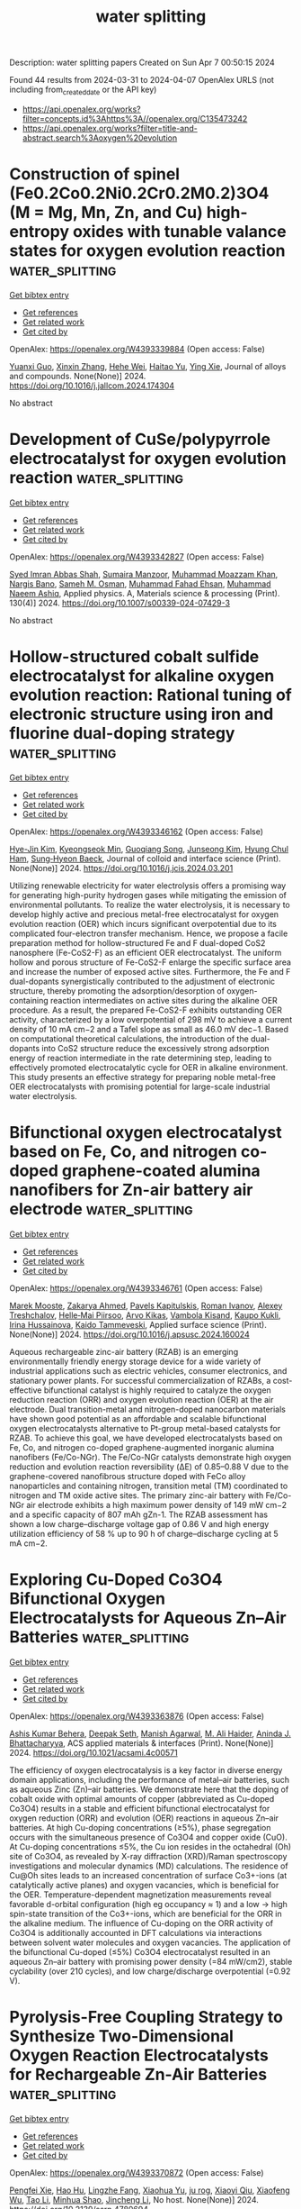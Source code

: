 #+TITLE: water splitting
Description: water splitting papers
Created on Sun Apr  7 00:50:15 2024

Found 44 results from 2024-03-31 to 2024-04-07
OpenAlex URLS (not including from_created_date or the API key)
- [[https://api.openalex.org/works?filter=concepts.id%3Ahttps%3A//openalex.org/C135473242]]
- [[https://api.openalex.org/works?filter=title-and-abstract.search%3Aoxygen%20evolution]]

* Construction of spinel (Fe0.2Co0.2Ni0.2Cr0.2M0.2)3O4 (M = Mg, Mn, Zn, and Cu) high-entropy oxides with tunable valance states for oxygen evolution reaction  :water_splitting:
:PROPERTIES:
:UUID: https://openalex.org/W4393339884
:TOPICS: Electrocatalysis for Energy Conversion, High-Entropy Alloys: Novel Designs and Properties, Solid Oxide Fuel Cells
:PUBLICATION_DATE: 2024-03-01
:END:    
    
[[elisp:(doi-add-bibtex-entry "https://doi.org/10.1016/j.jallcom.2024.174304")][Get bibtex entry]] 

- [[elisp:(progn (xref--push-markers (current-buffer) (point)) (oa--referenced-works "https://openalex.org/W4393339884"))][Get references]]
- [[elisp:(progn (xref--push-markers (current-buffer) (point)) (oa--related-works "https://openalex.org/W4393339884"))][Get related work]]
- [[elisp:(progn (xref--push-markers (current-buffer) (point)) (oa--cited-by-works "https://openalex.org/W4393339884"))][Get cited by]]

OpenAlex: https://openalex.org/W4393339884 (Open access: False)
    
[[https://openalex.org/A5044180884][Yuanxi Guo]], [[https://openalex.org/A5035441171][Xinxin Zhang]], [[https://openalex.org/A5058501731][Hehe Wei]], [[https://openalex.org/A5021714259][Haitao Yu]], [[https://openalex.org/A5012050092][Ying Xie]], Journal of alloys and compounds. None(None)] 2024. https://doi.org/10.1016/j.jallcom.2024.174304 
     
No abstract    

    

* Development of CuSe/polypyrrole electrocatalyst for oxygen evolution reaction  :water_splitting:
:PROPERTIES:
:UUID: https://openalex.org/W4393342827
:TOPICS: Electrocatalysis for Energy Conversion, Aqueous Zinc-Ion Battery Technology, Fuel Cell Membrane Technology
:PUBLICATION_DATE: 2024-03-30
:END:    
    
[[elisp:(doi-add-bibtex-entry "https://doi.org/10.1007/s00339-024-07429-3")][Get bibtex entry]] 

- [[elisp:(progn (xref--push-markers (current-buffer) (point)) (oa--referenced-works "https://openalex.org/W4393342827"))][Get references]]
- [[elisp:(progn (xref--push-markers (current-buffer) (point)) (oa--related-works "https://openalex.org/W4393342827"))][Get related work]]
- [[elisp:(progn (xref--push-markers (current-buffer) (point)) (oa--cited-by-works "https://openalex.org/W4393342827"))][Get cited by]]

OpenAlex: https://openalex.org/W4393342827 (Open access: False)
    
[[https://openalex.org/A5059163435][Syed Imran Abbas Shah]], [[https://openalex.org/A5049370676][Sumaira Manzoor]], [[https://openalex.org/A5062700170][Muhammad Moazzam Khan]], [[https://openalex.org/A5064746961][Nargis Bano]], [[https://openalex.org/A5022798909][Sameh M. Osman]], [[https://openalex.org/A5063142393][Muhammad Fahad Ehsan]], [[https://openalex.org/A5061069978][Muhammad Naeem Ashiq]], Applied physics. A, Materials science & processing (Print). 130(4)] 2024. https://doi.org/10.1007/s00339-024-07429-3 
     
No abstract    

    

* Hollow-structured cobalt sulfide electrocatalyst for alkaline oxygen evolution reaction: Rational tuning of electronic structure using iron and fluorine dual-doping strategy  :water_splitting:
:PROPERTIES:
:UUID: https://openalex.org/W4393346162
:TOPICS: Electrocatalysis for Energy Conversion, Aqueous Zinc-Ion Battery Technology, Electrochemical Detection of Heavy Metal Ions
:PUBLICATION_DATE: 2024-03-01
:END:    
    
[[elisp:(doi-add-bibtex-entry "https://doi.org/10.1016/j.jcis.2024.03.201")][Get bibtex entry]] 

- [[elisp:(progn (xref--push-markers (current-buffer) (point)) (oa--referenced-works "https://openalex.org/W4393346162"))][Get references]]
- [[elisp:(progn (xref--push-markers (current-buffer) (point)) (oa--related-works "https://openalex.org/W4393346162"))][Get related work]]
- [[elisp:(progn (xref--push-markers (current-buffer) (point)) (oa--cited-by-works "https://openalex.org/W4393346162"))][Get cited by]]

OpenAlex: https://openalex.org/W4393346162 (Open access: False)
    
[[https://openalex.org/A5039271899][Hye-Jin Kim]], [[https://openalex.org/A5043789079][Kyeongseok Min]], [[https://openalex.org/A5009094213][Guoqiang Song]], [[https://openalex.org/A5018263246][Junseong Kim]], [[https://openalex.org/A5066805209][Hyung Chul Ham]], [[https://openalex.org/A5048322224][Sung‐Hyeon Baeck]], Journal of colloid and interface science (Print). None(None)] 2024. https://doi.org/10.1016/j.jcis.2024.03.201 
     
Utilizing renewable electricity for water electrolysis offers a promising way for generating high-purity hydrogen gases while mitigating the emission of environmental pollutants. To realize the water electrolysis, it is necessary to develop highly active and precious metal-free electrocatalyst for oxygen evolution reaction (OER) which incurs significant overpotential due to its complicated four-electron transfer mechanism. Hence, we propose a facile preparation method for hollow-structured Fe and F dual-doped CoS2 nanosphere (Fe-CoS2-F) as an efficient OER electrocatalyst. The uniform hollow and porous structure of Fe-CoS2-F enlarge the specific surface area and increase the number of exposed active sites. Furthermore, the Fe and F dual-dopants synergistically contributed to the adjustment of electronic structure, thereby promoting the adsorption/desorption of oxygen-containing reaction intermediates on active sites during the alkaline OER procedure. As a result, the prepared Fe-CoS2-F exhibits outstanding OER activity, characterized by a low overpotential of 298 mV to achieve a current density of 10 mA cm−2 and a Tafel slope as small as 46.0 mV dec−1. Based on computational theoretical calculations, the introduction of the dual-dopants into CoS2 structure reduce the excessively strong adsorption energy of reaction intermediate in the rate determining step, leading to effectively promoted electrocatalytic cycle for OER in alkaline environment. This study presents an effective strategy for preparing noble metal-free OER electrocatalysts with promising potential for large-scale industrial water electrolysis.    

    

* Bifunctional oxygen electrocatalyst based on Fe, Co, and nitrogen co-doped graphene-coated alumina nanofibers for Zn-air battery air electrode  :water_splitting:
:PROPERTIES:
:UUID: https://openalex.org/W4393346761
:TOPICS: Electrocatalysis for Energy Conversion, Aqueous Zinc-Ion Battery Technology, Fuel Cell Membrane Technology
:PUBLICATION_DATE: 2024-03-01
:END:    
    
[[elisp:(doi-add-bibtex-entry "https://doi.org/10.1016/j.apsusc.2024.160024")][Get bibtex entry]] 

- [[elisp:(progn (xref--push-markers (current-buffer) (point)) (oa--referenced-works "https://openalex.org/W4393346761"))][Get references]]
- [[elisp:(progn (xref--push-markers (current-buffer) (point)) (oa--related-works "https://openalex.org/W4393346761"))][Get related work]]
- [[elisp:(progn (xref--push-markers (current-buffer) (point)) (oa--cited-by-works "https://openalex.org/W4393346761"))][Get cited by]]

OpenAlex: https://openalex.org/W4393346761 (Open access: False)
    
[[https://openalex.org/A5006364002][Marek Mooste]], [[https://openalex.org/A5048289155][Zakarya Ahmed]], [[https://openalex.org/A5094286231][Pavels Kapitulskis]], [[https://openalex.org/A5041364545][Roman Ivanov]], [[https://openalex.org/A5087819640][Alexey Treshchalov]], [[https://openalex.org/A5010424617][Helle‐Mai Piirsoo]], [[https://openalex.org/A5055185943][Arvo Kikas]], [[https://openalex.org/A5050547923][Vambola Kisand]], [[https://openalex.org/A5034289485][Kaupo Kukli]], [[https://openalex.org/A5063726897][Irina Hussainova]], [[https://openalex.org/A5059851555][Kaido Tammeveski]], Applied surface science (Print). None(None)] 2024. https://doi.org/10.1016/j.apsusc.2024.160024 
     
Aqueous rechargeable zinc-air battery (RZAB) is an emerging environmentally friendly energy storage device for a wide variety of industrial applications such as electric vehicles, consumer electronics, and stationary power plants. For successful commercialization of RZABs, a cost-effective bifunctional catalyst is highly required to catalyze the oxygen reduction reaction (ORR) and oxygen evolution reaction (OER) at the air electrode. Dual transition-metal and nitrogen-doped nanocarbon materials have shown good potential as an affordable and scalable bifunctional oxygen electrocatalysts alternative to Pt-group metal-based catalysts for RZAB. To achieve this goal, we have developed electrocatalysts based on Fe, Co, and nitrogen co-doped graphene-augmented inorganic alumina nanofibers (Fe/Co-NGr). The Fe/Co-NGr catalysts demonstrate high oxygen reduction and evolution reaction reversibility (ΔE) of 0.85–0.88 V due to the graphene-covered nanofibrous structure doped with FeCo alloy nanoparticles and containing nitrogen, transition metal (TM) coordinated to nitrogen and TM oxide active sites. The primary zinc-air battery with Fe/Co-NGr air electrode exhibits a high maximum power density of 149 mW cm−2 and a specific capacity of 807 mAh gZn-1. The RZAB assessment has shown a low charge–discharge voltage gap of 0.86 V and high energy utilization efficiency of 58 % up to 90 h of charge–discharge cycling at 5 mA cm−2.    

    

* Exploring Cu-Doped Co3O4 Bifunctional Oxygen Electrocatalysts for Aqueous Zn–Air Batteries  :water_splitting:
:PROPERTIES:
:UUID: https://openalex.org/W4393363876
:TOPICS: Electrocatalysis for Energy Conversion, Aqueous Zinc-Ion Battery Technology, Electrochemical Detection of Heavy Metal Ions
:PUBLICATION_DATE: 2024-03-31
:END:    
    
[[elisp:(doi-add-bibtex-entry "https://doi.org/10.1021/acsami.4c00571")][Get bibtex entry]] 

- [[elisp:(progn (xref--push-markers (current-buffer) (point)) (oa--referenced-works "https://openalex.org/W4393363876"))][Get references]]
- [[elisp:(progn (xref--push-markers (current-buffer) (point)) (oa--related-works "https://openalex.org/W4393363876"))][Get related work]]
- [[elisp:(progn (xref--push-markers (current-buffer) (point)) (oa--cited-by-works "https://openalex.org/W4393363876"))][Get cited by]]

OpenAlex: https://openalex.org/W4393363876 (Open access: False)
    
[[https://openalex.org/A5075661668][Ashis Kumar Behera]], [[https://openalex.org/A5041617146][Deepak Seth]], [[https://openalex.org/A5067873495][Manish Agarwal]], [[https://openalex.org/A5013844830][M. Ali Haider]], [[https://openalex.org/A5040392509][Aninda J. Bhattacharyya]], ACS applied materials & interfaces (Print). None(None)] 2024. https://doi.org/10.1021/acsami.4c00571 
     
The efficiency of oxygen electrocatalysis is a key factor in diverse energy domain applications, including the performance of metal–air batteries, such as aqueous Zinc (Zn)–air batteries. We demonstrate here that the doping of cobalt oxide with optimal amounts of copper (abbreviated as Cu-doped Co3O4) results in a stable and efficient bifunctional electrocatalyst for oxygen reduction (ORR) and evolution (OER) reactions in aqueous Zn–air batteries. At high Cu-doping concentrations (≥5%), phase segregation occurs with the simultaneous presence of Co3O4 and copper oxide (CuO). At Cu-doping concentrations ≤5%, the Cu ion resides in the octahedral (Oh) site of Co3O4, as revealed by X-ray diffraction (XRD)/Raman spectroscopy investigations and molecular dynamics (MD) calculations. The residence of Cu@Oh sites leads to an increased concentration of surface Co3+-ions (at catalytically active planes) and oxygen vacancies, which is beneficial for the OER. Temperature-dependent magnetization measurements reveal favorable d-orbital configuration (high eg occupancy ≈ 1) and a low → high spin-state transition of the Co3+-ions, which are beneficial for the ORR in the alkaline medium. The influence of Cu-doping on the ORR activity of Co3O4 is additionally accounted in DFT calculations via interactions between solvent water molecules and oxygen vacancies. The application of the bifunctional Cu-doped (≤5%) Co3O4 electrocatalyst resulted in an aqueous Zn–air battery with promising power density (=84 mW/cm2), stable cyclability (over 210 cycles), and low charge/discharge overpotential (=0.92 V).    

    

* Pyrolysis-Free Coupling Strategy to Synthesize Two-Dimensional Oxygen Reaction Electrocatalysts for Rechargeable Zn-Air Batteries  :water_splitting:
:PROPERTIES:
:UUID: https://openalex.org/W4393370872
:TOPICS: Aqueous Zinc-Ion Battery Technology, Electrocatalysis for Energy Conversion, Conducting Polymer Research
:PUBLICATION_DATE: 2024-01-01
:END:    
    
[[elisp:(doi-add-bibtex-entry "https://doi.org/10.2139/ssrn.4780694")][Get bibtex entry]] 

- [[elisp:(progn (xref--push-markers (current-buffer) (point)) (oa--referenced-works "https://openalex.org/W4393370872"))][Get references]]
- [[elisp:(progn (xref--push-markers (current-buffer) (point)) (oa--related-works "https://openalex.org/W4393370872"))][Get related work]]
- [[elisp:(progn (xref--push-markers (current-buffer) (point)) (oa--cited-by-works "https://openalex.org/W4393370872"))][Get cited by]]

OpenAlex: https://openalex.org/W4393370872 (Open access: False)
    
[[https://openalex.org/A5051365489][Pengfei Xie]], [[https://openalex.org/A5025509682][Hao Hu]], [[https://openalex.org/A5078156613][Lingzhe Fang]], [[https://openalex.org/A5020582501][Xiaohua Yu]], [[https://openalex.org/A5092768696][ju rog]], [[https://openalex.org/A5089516306][Xiaoyi Qiu]], [[https://openalex.org/A5041827917][Xiaofeng Wu]], [[https://openalex.org/A5065723594][Tao Li]], [[https://openalex.org/A5069700804][Minhua Shao]], [[https://openalex.org/A5080476738][Jincheng Li]], No host. None(None)] 2024. https://doi.org/10.2139/ssrn.4780694 
     
No abstract    

    

* Impact of Applied Potential Range on Corrosion Behavior of Stainless Steel Oxygen Evolution Electrode Under Potential Cycle Loading  :water_splitting:
:PROPERTIES:
:UUID: https://openalex.org/W4393371182
:TOPICS: Fuel Cell Membrane Technology, Electrocatalysis for Energy Conversion, Solid Oxide Fuel Cells
:PUBLICATION_DATE: 2024-01-01
:END:    
    
[[elisp:(doi-add-bibtex-entry "https://doi.org/10.2139/ssrn.4780625")][Get bibtex entry]] 

- [[elisp:(progn (xref--push-markers (current-buffer) (point)) (oa--referenced-works "https://openalex.org/W4393371182"))][Get references]]
- [[elisp:(progn (xref--push-markers (current-buffer) (point)) (oa--related-works "https://openalex.org/W4393371182"))][Get related work]]
- [[elisp:(progn (xref--push-markers (current-buffer) (point)) (oa--cited-by-works "https://openalex.org/W4393371182"))][Get cited by]]

OpenAlex: https://openalex.org/W4393371182 (Open access: False)
    
[[https://openalex.org/A5068147445][Naoto Todoroki]], [[https://openalex.org/A5074172776][Toshimasa Wadayama]], No host. None(None)] 2024. https://doi.org/10.2139/ssrn.4780625 
     
No abstract    

    

* Oxygen evolution reaction enhancement enabled by a Ni-doped cobalt-based phosphate electrode with hierarchical pore structures  :water_splitting:
:PROPERTIES:
:UUID: https://openalex.org/W4393373481
:TOPICS: Electrocatalysis for Energy Conversion, Aqueous Zinc-Ion Battery Technology, Electrochemical Detection of Heavy Metal Ions
:PUBLICATION_DATE: 2024-04-01
:END:    
    
[[elisp:(doi-add-bibtex-entry "https://doi.org/10.1016/j.ijhydene.2024.03.307")][Get bibtex entry]] 

- [[elisp:(progn (xref--push-markers (current-buffer) (point)) (oa--referenced-works "https://openalex.org/W4393373481"))][Get references]]
- [[elisp:(progn (xref--push-markers (current-buffer) (point)) (oa--related-works "https://openalex.org/W4393373481"))][Get related work]]
- [[elisp:(progn (xref--push-markers (current-buffer) (point)) (oa--cited-by-works "https://openalex.org/W4393373481"))][Get cited by]]

OpenAlex: https://openalex.org/W4393373481 (Open access: False)
    
[[https://openalex.org/A5041484012][Jian Huang]], [[https://openalex.org/A5033647472][Jun Li]], [[https://openalex.org/A5015743959][Run Liu]], [[https://openalex.org/A5083046241][Ruiqiong Wang]], [[https://openalex.org/A5065115274][Zhixun Luo]], [[https://openalex.org/A5013946471][Peng Zou]], [[https://openalex.org/A5056532764][Xun Zhu]], [[https://openalex.org/A5037303341][Qiang Liao]], International journal of hydrogen energy. 64(None)] 2024. https://doi.org/10.1016/j.ijhydene.2024.03.307 
     
No abstract    

    

* An Efficient Photocatalytic Oxygen Evolution System with the Coupling of Polyoxometalates with Bismuth Vanadate  :water_splitting:
:PROPERTIES:
:UUID: https://openalex.org/W4393379318
:TOPICS: Polyoxometalate Clusters and Materials, Nanomaterials with Enzyme-Like Characteristics, Innovations in Organic Synthesis Reactions
:PUBLICATION_DATE: 2024-03-31
:END:    
    
[[elisp:(doi-add-bibtex-entry "https://doi.org/10.3390/catal14040236")][Get bibtex entry]] 

- [[elisp:(progn (xref--push-markers (current-buffer) (point)) (oa--referenced-works "https://openalex.org/W4393379318"))][Get references]]
- [[elisp:(progn (xref--push-markers (current-buffer) (point)) (oa--related-works "https://openalex.org/W4393379318"))][Get related work]]
- [[elisp:(progn (xref--push-markers (current-buffer) (point)) (oa--cited-by-works "https://openalex.org/W4393379318"))][Get cited by]]

OpenAlex: https://openalex.org/W4393379318 (Open access: True)
    
[[https://openalex.org/A5022993483][Boon Chong Ong]], [[https://openalex.org/A5046137696][Teik‐Thye Lim]], [[https://openalex.org/A5026626040][Can Xue]], [[https://openalex.org/A5033949863][Zhili Dong]], Catalysts. 14(4)] 2024. https://doi.org/10.3390/catal14040236  ([[https://www.mdpi.com/2073-4344/14/4/236/pdf?version=1711922265][pdf]])
     
In this work, a coupling system consisting of bismuth vanadate (BiVO4) and cobalt-based polyoxometalates (Co-POMs) was developed to enhance the oxygen evolution reaction. Crystallization-driven self-assembly and the wet chemical synthesis method were deployed in synthesizing Co-POMs and monoclinic–tetragonal mixed–phase BiVO4, respectively. The introduction of Co-POMs into a BiVO4-containing mixture significantly enhanced the water oxidation reaction, with a more than twofold increment in the total amount of oxygen evolved. For instance, 461.2 µmol of oxygen was evolved from the system containing 20 mg of Co-POMs compared to 195 µmol of oxygen produced from a pristine BiVO4 system. This extraordinary improvement in the oxygen evolution reaction indicates the existence of a positive synergic effect between BiVO4 and Co-POMs, in which Co-POMs could act as effective cocatalysts to extract photogenerated charge carriers generated by BiVO4 and improve the charge transfer process. However, the amount of oxygen produced was slightly reduced to 440.7 µmol with an increase in AgNO3 loading from 30 mg to 60 mg. This unforeseen phenomenon could be elucidated by the shielding effect of silver particles, in which a higher AgNO3 loading led to a more prominent shielding effect. The presence of silver nanoparticles on post-reaction BiVO4 was confirmed by TEM and XPS analysis. This newly established process scheme provides an insight into the development of an efficient photocatalytic oxygen evolution system in realizing future commercial applications toward green energy production.    

    

* Feco5/Nitrogen Doped Carbon As An Efficient Bifunctional Oxygen Electrocatalyst for Zn−Air Batteries  :water_splitting:
:PROPERTIES:
:UUID: https://openalex.org/W4393386021
:TOPICS: Aqueous Zinc-Ion Battery Technology, Electrocatalysis for Energy Conversion, Fuel Cell Membrane Technology
:PUBLICATION_DATE: 2024-01-01
:END:    
    
[[elisp:(doi-add-bibtex-entry "https://doi.org/10.2139/ssrn.4780082")][Get bibtex entry]] 

- [[elisp:(progn (xref--push-markers (current-buffer) (point)) (oa--referenced-works "https://openalex.org/W4393386021"))][Get references]]
- [[elisp:(progn (xref--push-markers (current-buffer) (point)) (oa--related-works "https://openalex.org/W4393386021"))][Get related work]]
- [[elisp:(progn (xref--push-markers (current-buffer) (point)) (oa--cited-by-works "https://openalex.org/W4393386021"))][Get cited by]]

OpenAlex: https://openalex.org/W4393386021 (Open access: False)
    
[[https://openalex.org/A5023589886][Jingyu Wang]], [[https://openalex.org/A5058290024][Tianai Zhang]], [[https://openalex.org/A5027109186][Simin He]], [[https://openalex.org/A5047224338][Chunwen Sun]], No host. None(None)] 2024. https://doi.org/10.2139/ssrn.4780082 
     
No abstract    

    

* Stabilization of Lattice Oxygen Evolution Reactions in Oxophilic Ce‐mediated Bi/BiCeO1.8H Electrocatalysts for Efficient Anion Exchange Membrane Water Electrolyzers  :water_splitting:
:PROPERTIES:
:UUID: https://openalex.org/W4393387961
:TOPICS: Electrocatalysis for Energy Conversion, Fuel Cell Membrane Technology, Aqueous Zinc-Ion Battery Technology
:PUBLICATION_DATE: 2024-04-01
:END:    
    
[[elisp:(doi-add-bibtex-entry "https://doi.org/10.1002/adma.202314211")][Get bibtex entry]] 

- [[elisp:(progn (xref--push-markers (current-buffer) (point)) (oa--referenced-works "https://openalex.org/W4393387961"))][Get references]]
- [[elisp:(progn (xref--push-markers (current-buffer) (point)) (oa--related-works "https://openalex.org/W4393387961"))][Get related work]]
- [[elisp:(progn (xref--push-markers (current-buffer) (point)) (oa--cited-by-works "https://openalex.org/W4393387961"))][Get cited by]]

OpenAlex: https://openalex.org/W4393387961 (Open access: False)
    
[[https://openalex.org/A5059577219][Seunghwan Jo]], [[https://openalex.org/A5015120198][Jeong In Jeon]], [[https://openalex.org/A5040251435][Ki Hoon Shin]], [[https://openalex.org/A5007878766][L. Zhang]], [[https://openalex.org/A5091517291][Keon Beom Lee]], [[https://openalex.org/A5020219075][John Hong]], [[https://openalex.org/A5055241203][Jung Inn Sohn]], Advanced materials (Weinheim. Print). None(None)] 2024. https://doi.org/10.1002/adma.202314211 
     
Abstract The lattice oxygen mechanism (LOM) offers an efficient reaction pathway for oxygen evolution reactions (OERs) in energy storage and conversion systems. Owing to the involvement of active lattice oxygen that enhances electrochemical activity in this approach, addressing the structural and electrochemical stabilities of LOM materials is crucial. Therefore, it is important to devise effective strategies for activating lattice oxygen in such materials while minimizing material deformations and ion elution. Herein, a heterostructure (Bi/BiCeO 1.8 H) containing abundant under‐coordinated oxygen atoms having oxygen nonbonding states is synthesized by a simple electrochemical deposition method. Given the difference in reduction potentials between Bi and Ce, partially reduced Bi nanoparticles and surrounding under‐coordinated oxygen atoms are generated in BiCeO 1.8 H. It is found that the lattice oxygen can also be activated as a reactant of the OER when the valence state of Bi increases to Bi 5+ , increasing metal–oxygen covalency and that the oxophilic Ce 3+ / 4+ redox couple allows maintaining the Bi nanoparticles and surrounding under‐coordinated oxygen atoms by preventing over‐oxidation of Bi. As a demonstration of the practical applications, an anion exchange membrane water electrolyzer (AEMWE) with Bi/BiCeO 1.8 H as the anode is analyzed. The AEMWE exhibits a low cell voltage of 1.79 V even at a high practical current density of 1.0 A cm −2 . Furthermore, the cell performance remains significantly stable over 100 h with only a 2.2% increase in the initial cell voltage, demonstrating sustainable lattice oxygen redox. This article is protected by copyright. All rights reserved    

    

* Theoretically Insight into Co and S Pairs Dispersed on N‐Doped Graphene: Promising Bifunctional Electrocatalysts for Oxygen Reduction/Evolution Reactions  :water_splitting:
:PROPERTIES:
:UUID: https://openalex.org/W4393388274
:TOPICS: Electrocatalysis for Energy Conversion, Fuel Cell Membrane Technology, Electrochemical Detection of Heavy Metal Ions
:PUBLICATION_DATE: 2024-04-01
:END:    
    
[[elisp:(doi-add-bibtex-entry "https://doi.org/10.1002/adts.202400076")][Get bibtex entry]] 

- [[elisp:(progn (xref--push-markers (current-buffer) (point)) (oa--referenced-works "https://openalex.org/W4393388274"))][Get references]]
- [[elisp:(progn (xref--push-markers (current-buffer) (point)) (oa--related-works "https://openalex.org/W4393388274"))][Get related work]]
- [[elisp:(progn (xref--push-markers (current-buffer) (point)) (oa--cited-by-works "https://openalex.org/W4393388274"))][Get cited by]]

OpenAlex: https://openalex.org/W4393388274 (Open access: True)
    
[[https://openalex.org/A5007613197][Ji Zhang]], [[https://openalex.org/A5088584503][Aimin Yu]], [[https://openalex.org/A5076345724][Dongsheng Li]], [[https://openalex.org/A5058308419][Chenghua Sun]], Advanced theory and simulations. None(None)] 2024. https://doi.org/10.1002/adts.202400076  ([[https://onlinelibrary.wiley.com/doi/pdfdirect/10.1002/adts.202400076][pdf]])
     
Abstract Single atom catalysts (SACs) are considered as efficient catalysts for hydrogen‐based energy conversion and storage because of their excellent catalytic performance for oxygen evolution reactions (OER) and oxygen reduction reactions (ORR). In the present work, a new concept of SACs is proposed with the capacity to form d ‐ p orbital hybridization. These computationally designed SACs contain a metal and non‐metal pair embedded in the N‐doped graphene framework (MX@N 6 ). Based on the overpotential evaluation by the first principle theory calculations, CoS@N 6 containing Co and S atom pair possessed a low overpotential of 0.37 V/0.29 V when used as a bifunctional ORR/OER catalyst. These overpotentials are much lower than Co@N 6 without S atom. The electronic structure analysis revealed that non‐metal atoms of the catalyst can regulate the electronic structure of active metal sites and facilitate the adsorption and charge transfer between intermediates and the catalyst resulting in enhanced catalytic performance. This work demonstrates an alternative way to further improve the catalytic activity of SACs by introducing a non‐metal atom that may shed light on the rational design of advanced SACs for ORR/OER with high efficiency and stability.    

    

* NiFe Catalysts for Oxygen Evolution Reaction: Is There an Optimal Thickness for Generating a Dynamically Stable Active Interface?  :water_splitting:
:PROPERTIES:
:UUID: https://openalex.org/W4393389421
:TOPICS: Electrocatalysis for Energy Conversion, Catalytic Nanomaterials, Molecular Electronic Devices and Systems
:PUBLICATION_DATE: 2024-04-01
:END:    
    
[[elisp:(doi-add-bibtex-entry "https://doi.org/10.1002/cctc.202400286")][Get bibtex entry]] 

- [[elisp:(progn (xref--push-markers (current-buffer) (point)) (oa--referenced-works "https://openalex.org/W4393389421"))][Get references]]
- [[elisp:(progn (xref--push-markers (current-buffer) (point)) (oa--related-works "https://openalex.org/W4393389421"))][Get related work]]
- [[elisp:(progn (xref--push-markers (current-buffer) (point)) (oa--cited-by-works "https://openalex.org/W4393389421"))][Get cited by]]

OpenAlex: https://openalex.org/W4393389421 (Open access: False)
    
[[https://openalex.org/A5051130087][Luca Ciambriello]], [[https://openalex.org/A5022148644][Ivano Alessandri]], [[https://openalex.org/A5007878932][Luca Gavioli]], [[https://openalex.org/A5023787065][Irene Vassalini]], ChemCatChem (Print). None(None)] 2024. https://doi.org/10.1002/cctc.202400286 
     
Here we investigated the dynamics of OER activity of NiFe (90/10) catalysts over 1000 potential sweep cycles as a function of their mass loading. Over twenty different films with mass loading in the 10 ng/cm2‐30 μg/cm2 range were deposited by Supersonic Cluster Beam Deposition (SCBD), allowing to study the progress of OER in sub‐monolayer, monolayer and multilayer regimes. Upon prolonged potential sweeps the electrocatalytic performances of multilayers decreased, while those of monolayers were significantly improved. The best balance in terms of catalytic efficiency and stability in working conditions is found for mass loadings corresponding to a NiFe monolayer, corresponding to a mass loading around 1 μg/cm2 and a thickness of about 3 nm.    

    

* Bifunctional activity and theoretical study of transition metal molybdates for hydrogen and oxygen evolution reaction  :water_splitting:
:PROPERTIES:
:UUID: https://openalex.org/W4393393474
:TOPICS: Electrocatalysis for Energy Conversion, Desulfurization Technologies for Fuels, Photocatalytic Materials for Solar Energy Conversion
:PUBLICATION_DATE: 2024-04-01
:END:    
    
[[elisp:(doi-add-bibtex-entry "https://doi.org/10.1016/j.ijhydene.2024.03.254")][Get bibtex entry]] 

- [[elisp:(progn (xref--push-markers (current-buffer) (point)) (oa--referenced-works "https://openalex.org/W4393393474"))][Get references]]
- [[elisp:(progn (xref--push-markers (current-buffer) (point)) (oa--related-works "https://openalex.org/W4393393474"))][Get related work]]
- [[elisp:(progn (xref--push-markers (current-buffer) (point)) (oa--cited-by-works "https://openalex.org/W4393393474"))][Get cited by]]

OpenAlex: https://openalex.org/W4393393474 (Open access: False)
    
[[https://openalex.org/A5026033742][Namita Dalai]], [[https://openalex.org/A5037335900][Manikandan Kandasamy]], [[https://openalex.org/A5006680940][Shraddhanjali Senapati]], [[https://openalex.org/A5087958993][Brahmananda Chakraborty]], [[https://openalex.org/A5032102667][Bijayalaxmi Jena]], International journal of hydrogen energy. 64(None)] 2024. https://doi.org/10.1016/j.ijhydene.2024.03.254 
     
Effective, sturdy and cheap electrocatalysts are extremely desirable for water electrolysis. In this work, transition metal molybdates (MMoO4, M = Fe, Co, Ni) with extraordinary oxygen evolution reaction (OER), and hydrogen evolution reaction (HER) in basic electrolyte solution was reported. β-Fe2(MoO4)3 catalyst exhibits better electrocatalytic performance and robustness for both HER and OER compared to NiMoO4 and CoMoO4. Theoretical study (DFT calculation) disclose that the Fe atoms increase the energy states near the Fermi level in β-Fe2(MoO4)3 which makes it more conductive leading to superior OER and HER activity. Compared to CoMoO4 and NiMoO4, β-Fe2(MoO4)3 have well defined multiple Mo 4d orbitals at the conduction band. These are empty states in conduction band, ready to receive the electrons. Further, the computed overpotential values for NiMoO4, CoMoO4, and β-Fe2(MoO4)3 surfaces follow the trend, β-Fe2(MoO4)3 < NiMoO4 < CoMoO4, corroborating with the experimental results.    

    

* Boosting the electrocatalytic activity of NdBaCo2O5+ via calcium co-doping as bifunctional oxygen electrodes for reversible solid oxide cells  :water_splitting:
:PROPERTIES:
:UUID: https://openalex.org/W4393397416
:TOPICS: Solid Oxide Fuel Cells, Magnetocaloric Materials Research, Emergent Phenomena at Oxide Interfaces
:PUBLICATION_DATE: 2024-07-01
:END:    
    
[[elisp:(doi-add-bibtex-entry "https://doi.org/10.1016/j.fuel.2024.131625")][Get bibtex entry]] 

- [[elisp:(progn (xref--push-markers (current-buffer) (point)) (oa--referenced-works "https://openalex.org/W4393397416"))][Get references]]
- [[elisp:(progn (xref--push-markers (current-buffer) (point)) (oa--related-works "https://openalex.org/W4393397416"))][Get related work]]
- [[elisp:(progn (xref--push-markers (current-buffer) (point)) (oa--cited-by-works "https://openalex.org/W4393397416"))][Get cited by]]

OpenAlex: https://openalex.org/W4393397416 (Open access: False)
    
[[https://openalex.org/A5008479546][Fangjun Jin]], [[https://openalex.org/A5050452321][Jiangxin Li]], [[https://openalex.org/A5026409460][Yuan Gao]], [[https://openalex.org/A5055875257][Wenjing Zhang]], [[https://openalex.org/A5010315884][Yunfeng Tian]], [[https://openalex.org/A5026511504][Fangsheng Liu]], [[https://openalex.org/A5055814385][Xinxin Wang]], [[https://openalex.org/A5036714477][Cheng Zhai]], [[https://openalex.org/A5020303601][Yihan Ling]], Fuel (Guildford). 368(None)] 2024. https://doi.org/10.1016/j.fuel.2024.131625 
     
The oxygen electrode of the solid oxide cells (SOCs) operates under an oxidizing atmosphere. Lattice shrinkage in a high oxygen partial pressure environment results in cation misalignment, leading to a decline in performance. Addressing the drawbacks associated with A-site cation mismatch in LnBaCo2O5+δ double perovskite oxides for reversible solid oxide cells (RSOCs) oxygen electrodes, a novel calcium ion co-doping strategy is proposed. This approach effectively mitigates A-site cation segregation and enhances stability. The glycine-nitrate method was employed to synthesize Nd0.8Ca0.2Ba1−xCaxCo2O5+δ (x = 0–0.2) layered double perovskites oxides co-doped with calcium ions, denoted as NCBCC. NCBCC exhibits excellent compatibility with commonly used electrolytes. The doping of calcium co-doped in NdBaCo2O5+δ decreases the thermal expansion coefficient and improves the electron transfer characteristics. The sample with x = 0.1 exhibited an area-specific resistance (ASR) of 0.024 Ω cm2 when operated at a temperature of 800 °C in air. In the solid oxide fuel cell mode, employing x = 0.1 as an oxygen electrode, the maximum power density achieved was 766 mW cm−2 at 800 °C. In the solid oxide electrolysis cell mode, operating with CO2 and steam at an electrolysis voltage of 1.5 V and a temperature of 800 °C, the corresponding current densities were −1.51 and −1.85 A cm−2, respectively. The incorporation of calcium ions into layered perovskite oxides offers a promising strategy to enhance the performance of oxygen electrodes in RSOCs.    

    

* Amorphous/Crystalline Phases Mixed Nanosheets Array Rich in Oxygen Vacancies Boost Oxygen Evolution Reaction of Spinel Oxides in Alkaline Media  :water_splitting:
:PROPERTIES:
:UUID: https://openalex.org/W4393403940
:TOPICS: Electrocatalysis for Energy Conversion, Photocatalytic Materials for Solar Energy Conversion, Catalytic Nanomaterials
:PUBLICATION_DATE: 2024-04-02
:END:    
    
[[elisp:(doi-add-bibtex-entry "https://doi.org/10.1002/smll.202401504")][Get bibtex entry]] 

- [[elisp:(progn (xref--push-markers (current-buffer) (point)) (oa--referenced-works "https://openalex.org/W4393403940"))][Get references]]
- [[elisp:(progn (xref--push-markers (current-buffer) (point)) (oa--related-works "https://openalex.org/W4393403940"))][Get related work]]
- [[elisp:(progn (xref--push-markers (current-buffer) (point)) (oa--cited-by-works "https://openalex.org/W4393403940"))][Get cited by]]

OpenAlex: https://openalex.org/W4393403940 (Open access: False)
    
[[https://openalex.org/A5060002817][Ying Liu]], [[https://openalex.org/A5044098602][Liyang Xiao]], [[https://openalex.org/A5086327328][Haiwen Tan]], [[https://openalex.org/A5033881111][Jingtong Zhang]], [[https://openalex.org/A5025368262][Cunku Dong]], [[https://openalex.org/A5044301848][Hui Liu]], [[https://openalex.org/A5031056448][Xi‐Wen Du]], [[https://openalex.org/A5081819768][Jing Yang]], Small (Weinheim. Print). None(None)] 2024. https://doi.org/10.1002/smll.202401504 
     
Abstract As promising oxygen evolution reaction (OER) catalysts, spinel‐type oxides face the bottleneck of weak adsorption for oxygen‐containing intermediates, so it is challenging to make a further breakthrough in remarkably lowering the OER overpotential. In this study, a novel strategy is proposed to substantially enhance the OER activity of spinel oxides based on amorphous/crystalline phases mixed spinel FeNi 2 O 4 nanosheets array, enriched with oxygen vacancies, in situ grown on a nickel foam (NF). This unique architecture is achieved through a one‐step millisecond laser direct writing method. The presence of amorphous phases with abundant oxygen vacancies significantly enhances the adsorption of oxygen‐containing intermediates and changes the rate‐determining step from OH*→O* to O*→OOH*, which greatly reduces the thermodynamic energy barrier. Moreover, the crystalline phase interweaving with amorphous domains serves as a conductive shortcut to facilitate rapid electron transfer from active sites in the amorphous domain to NF, guaranteeing fast OER kinetics. Such an anodic electrode exhibits a nearly ten fold enhancement in OER intrinsic activity compared to the pristine counterpart. Remarkably, it demonstrates record‐low overpotentials of 246 and 315 mV at 50 and 500 mA cm −2 in 1 m KOH with superior long‐term stability, outperforming other NiFe‐based spinel oxides catalysts.    

    

* CoP nanoparticles embedded in N-doped carbon for highly efficient oxygen evolution reaction electrocatalysis  :water_splitting:
:PROPERTIES:
:UUID: https://openalex.org/W4393410258
:TOPICS: Electrocatalysis for Energy Conversion, Fuel Cell Membrane Technology, Electrochemical Detection of Heavy Metal Ions
:PUBLICATION_DATE: 2024-04-01
:END:    
    
[[elisp:(doi-add-bibtex-entry "https://doi.org/10.1016/j.matlet.2024.136405")][Get bibtex entry]] 

- [[elisp:(progn (xref--push-markers (current-buffer) (point)) (oa--referenced-works "https://openalex.org/W4393410258"))][Get references]]
- [[elisp:(progn (xref--push-markers (current-buffer) (point)) (oa--related-works "https://openalex.org/W4393410258"))][Get related work]]
- [[elisp:(progn (xref--push-markers (current-buffer) (point)) (oa--cited-by-works "https://openalex.org/W4393410258"))][Get cited by]]

OpenAlex: https://openalex.org/W4393410258 (Open access: False)
    
[[https://openalex.org/A5006592632][Zewu Zhang]], [[https://openalex.org/A5003757306][Yifan Dai]], [[https://openalex.org/A5094305508][Chen Lijingxian]], [[https://openalex.org/A5094305509][Bai Jiakai]], [[https://openalex.org/A5027886921][卜小海 Bu Xiaohai]], [[https://openalex.org/A5022583323][Jiehua Bao]], Materials letters (General ed.). None(None)] 2024. https://doi.org/10.1016/j.matlet.2024.136405 
     
No abstract    

    

* Oxidized phosphorus linking promotes the activity of a cobalt molecular assembly for electrochemical oxygen evolution  :water_splitting:
:PROPERTIES:
:UUID: https://openalex.org/W4393447058
:TOPICS: Electrocatalysis for Energy Conversion, Electrochemical Detection of Heavy Metal Ions, Fuel Cell Membrane Technology
:PUBLICATION_DATE: 2024-04-01
:END:    
    
[[elisp:(doi-add-bibtex-entry "https://doi.org/10.1016/j.jelechem.2024.118237")][Get bibtex entry]] 

- [[elisp:(progn (xref--push-markers (current-buffer) (point)) (oa--referenced-works "https://openalex.org/W4393447058"))][Get references]]
- [[elisp:(progn (xref--push-markers (current-buffer) (point)) (oa--related-works "https://openalex.org/W4393447058"))][Get related work]]
- [[elisp:(progn (xref--push-markers (current-buffer) (point)) (oa--cited-by-works "https://openalex.org/W4393447058"))][Get cited by]]

OpenAlex: https://openalex.org/W4393447058 (Open access: False)
    
[[https://openalex.org/A5027643367][Jian Yang]], [[https://openalex.org/A5080098919][Runze He]], [[https://openalex.org/A5063026386][Jiong Wang]], Journal of electroanalytical chemistry (1992). None(None)] 2024. https://doi.org/10.1016/j.jelechem.2024.118237 
     
Molecular assemblies represent a classical type of active electrocatalysts for oxygen evolution reaction (OER), while the practical application is limited by the relatively low electrical conductivity. Herein, a cobalt molecular assembly was synthesized and supported by a conductive phosphorus doped graphene. It served as a potential OER electrocatalyst by affording a current density of 10 mA cm−2 at a small overpotential of 390 mV, and the turnover frequency of cobalt sites was increased by 21.5 times comparing to the assembly supported by the pristine graphene. Our observations unveil that the potential linking of oxidized phosphorus atoms in the carbon matrix is mainly responsible for the high activity of cobalt molecular assembly. The overall OER catalytic cycle was analyzed by in situ attenuated total reflectance-surface enhanced infrared absorption spectroscopy, suggesting that the formation of *OOH species on the cobalt sites could be critical for the final evolution of oxygen. These results open a potential avenue into the exploration of highly active OER electrocatalysts toward replacing the noble metals based electrocatalysts.    

    

* Nickel engineered in-situ graphitization of carbon derived from bagasse: A robust and highly efficient catalyst for oxygen evolution reaction and water remediation  :water_splitting:
:PROPERTIES:
:UUID: https://openalex.org/W4393489185
:TOPICS: Electrocatalysis for Energy Conversion, Catalytic Reduction of Nitro Compounds, Ammonia Synthesis and Electrocatalysis
:PUBLICATION_DATE: 2024-04-01
:END:    
    
[[elisp:(doi-add-bibtex-entry "https://doi.org/10.1016/j.jclepro.2024.142002")][Get bibtex entry]] 

- [[elisp:(progn (xref--push-markers (current-buffer) (point)) (oa--referenced-works "https://openalex.org/W4393489185"))][Get references]]
- [[elisp:(progn (xref--push-markers (current-buffer) (point)) (oa--related-works "https://openalex.org/W4393489185"))][Get related work]]
- [[elisp:(progn (xref--push-markers (current-buffer) (point)) (oa--cited-by-works "https://openalex.org/W4393489185"))][Get cited by]]

OpenAlex: https://openalex.org/W4393489185 (Open access: False)
    
[[https://openalex.org/A5052695822][S Akhila]], [[https://openalex.org/A5054975537][Sayali Ashok Patil]], [[https://openalex.org/A5000186978][Sai Rashmi M.]], [[https://openalex.org/A5038200205][Arvind H. Jadhav]], [[https://openalex.org/A5070896864][Akshaya K. Samal]], [[https://openalex.org/A5032252451][Rupesh S. Devan]], [[https://openalex.org/A5056852381][Manav Saxena]], Journal of cleaner production. None(None)] 2024. https://doi.org/10.1016/j.jclepro.2024.142002 
     
Upcycling bagasse into functional materials such as electrocatalysts and adsorbents is crucial for renewable energy and water remediation. The present work accounts for preparing in-situ nickel-engineered graphitic-layered carbon (Ni@GLC) using different loading of Ni2+ on bagasse waste by carbonization technique. Various spectro-analytical and physiochemical techniques are used to characterize and elucidate the plausible mechanism of in situ carbonization and grafting of Ni on GLC. Initially, the Ni@GLC was employed as an electrocatalyst for OER reaction under ambient conditions. Results revealed that effective nickel loading Ni@GLC-2 showed enhanced electrocatalytic activity with a Tafel slope of 86 mV dec−1 and ɳ of 284 mV (vs. RHE) to drive j10 mA cm−2 in an alkaline medium (pH 13). The material showed 12 h chronoamperometry (CA) stability. Further, in the case of water remediation, Ni@GLC-2 was employed as an adsorbent through the adsorption technique using Methy orange (MO), Amido black (AB), and regular hair dye (HD) as emerging pollutants. Reaction variables such as the effect of pH and dosage study were investigated and discussed. Results revealed that time-dependent kinetic data was better fitted for the pseudo-second-order model, and isotherm studies with the Langmuir model attained qm capacity of 2232 and 617 mg g−1 for MO and AB, respectively. Interestingly, 96 % removal of Garnier color naturals HD was achieved. Based on the results obtained from ζ-potential and FT-IR analysis support the interaction between the dye and Ni@GLC-2. We believe this work opens new outcomes for designing and synthesizing efficient electrocatalysts and sorbents for energy development and environmental conservation.    

    

* ZIF-67-Derived CoFe2O4/NiCo2O4@NC/CC with Oxygen-Enriched Vacancy for High-Performance Electrocatalyst toward Oxygen Evolution Reaction  :water_splitting:
:PROPERTIES:
:UUID: https://openalex.org/W4393515332
:TOPICS: Electrocatalysis for Energy Conversion, Electrochemical Detection of Heavy Metal Ions, Fuel Cell Membrane Technology
:PUBLICATION_DATE: 2024-04-02
:END:    
    
[[elisp:(doi-add-bibtex-entry "https://doi.org/10.1021/acs.energyfuels.4c00453")][Get bibtex entry]] 

- [[elisp:(progn (xref--push-markers (current-buffer) (point)) (oa--referenced-works "https://openalex.org/W4393515332"))][Get references]]
- [[elisp:(progn (xref--push-markers (current-buffer) (point)) (oa--related-works "https://openalex.org/W4393515332"))][Get related work]]
- [[elisp:(progn (xref--push-markers (current-buffer) (point)) (oa--cited-by-works "https://openalex.org/W4393515332"))][Get cited by]]

OpenAlex: https://openalex.org/W4393515332 (Open access: False)
    
[[https://openalex.org/A5010826836][Jianhua Wu]], [[https://openalex.org/A5088228062][Xueliang Sun]], [[https://openalex.org/A5030641799][Haosen Chen]], [[https://openalex.org/A5021718280][Siwei Guo]], [[https://openalex.org/A5026983787][Dong Hou]], [[https://openalex.org/A5073577917][Deyong Wang]], [[https://openalex.org/A5053633521][Huihua Wang]], Energy & fuels (Print). None(None)] 2024. https://doi.org/10.1021/acs.energyfuels.4c00453 
     
Oxygen evolution reaction (OER) impedes the electrochemical water splitting for H2 production, ascribing to the depressed kinetics of the four proton-coupled transfer process. Transition metal oxides, especially bimetallic oxides, have been proven to be promising OER electrocatalysts due to their part unoccupied d-band characteristics. More interestingly, oxygen vacancies (Ov) easily constructed in transition metal oxides can modulate the electron structures and thereby boost the OER performance. However, most synthesized processes involving oxygen vacancy engineering, such as atom dopant, chemical/electrochemical reduction, and H2/Ar-dependent calcination, are energy-intensive and time-consuming, largely hampering their commercial applications. Herein, we suggest a simple and facile strategy for fabricating double spinel oxides with abundant oxygen vacancies by calcinating Ni/Fe@ZIF-67/CC precursor under a nonoxidation condition. The obtained Ov-CF1N2O@NC/CC-550 with vast oxygen vacancies exhibits excellent OER performance, representing a lower overpotential of 185 mV at 10 mA cm–2, smaller Tafel slope of 47.3 mV dec–1, as well as faster interface reaction kinetics (Rct = 0.7336). Theoretical calculations further confirm that the excellent electrochemical activity strongly corresponds to the lower d-band center of active sites on the Ov-CoFe2O4 (311) model and decreased reaction Gibbs energy barrier. The work might shed light on oxygen vacancy engineering via a simple and facile strategy and inspire a smart design of multimetallic oxide electrocatalysts with high OER performance.    

    

* Iron in the Presence of Iridium for Oxygen-Evolution Reaction under Alkaline Conditions  :water_splitting:
:PROPERTIES:
:UUID: https://openalex.org/W4393527642
:TOPICS: Electrocatalysis for Energy Conversion, Fuel Cell Membrane Technology, Chemistry of Actinide and Lanthanide Elements
:PUBLICATION_DATE: 2024-04-02
:END:    
    
[[elisp:(doi-add-bibtex-entry "https://doi.org/10.1021/acsaem.4c00069")][Get bibtex entry]] 

- [[elisp:(progn (xref--push-markers (current-buffer) (point)) (oa--referenced-works "https://openalex.org/W4393527642"))][Get references]]
- [[elisp:(progn (xref--push-markers (current-buffer) (point)) (oa--related-works "https://openalex.org/W4393527642"))][Get related work]]
- [[elisp:(progn (xref--push-markers (current-buffer) (point)) (oa--cited-by-works "https://openalex.org/W4393527642"))][Get cited by]]

OpenAlex: https://openalex.org/W4393527642 (Open access: False)
    
[[https://openalex.org/A5020471931][Mohammad Saleh Ali Akbari]], [[https://openalex.org/A5047020055][Subhajit Nandy]], [[https://openalex.org/A5063597709][Keun Hwa Chae]], [[https://openalex.org/A5067202056][P. Aleshkevych]], [[https://openalex.org/A5047640712][Mohammad Mahdi Najafpour]], ACS applied energy materials. None(None)] 2024. https://doi.org/10.1021/acsaem.4c00069 
     
The potential of the oxygen-evolution reaction (OER) to serve as a vital source of electrons for reducing water, carbon dioxide, and ammonia is an area of intense research. Among the numerous catalysts investigated for the OER, Ir compounds have emerged as particularly promising candidates. A notable highlight of this study is the concurrent OER activity of both Ir and Fe. Remarkably, Ir independently exhibits high OER activity, even at exceedingly low overpotentials, establishing its distinctiveness among other metal oxides. Under alkaline conditions, the presence of both Fe and Ir (hydr)oxides in OER systems introduces complexity, given that Fe (hydr)oxides are also known for their efficiency in the OER. This combination of elements creates a multifaceted reaction environment, where the unique properties of each component interact, influencing the overall OER process. In this study, the focus is on investigating the OER process on an Ir wire in an alkaline environment (with pH 13 and 14) in the presence of K2FeO4. To gain a comprehensive understanding of the reaction, various techniques, such as electrochemical methods, X-ray diffraction (XRD), electron paramagnetic resonance (EPR), X-ray absorption spectroscopy (XAS), Raman spectroscopy, transmission electron microscopy (TEM), and scanning electron microscopy (SEM), were employed. Following an in-depth investigation and detailed analysis of the interaction between K2FeO4 and an Ir wire, it was observed that the activity of the OER increased at overpotentials exceeding 320 mV. The observed improvement was limited to cases where Fe species had deposited on the surface of the Ir wire. The Tafel slopes were found to be 196.10 (149.20) and 102.16 (56.30) mV/decade for the Ir electrode in 0.10 M (1.0 M) KOH, in the absence and presence of K2FeO4, respectively. XAS analysis revealed the presence of the FeHyOx species on the surface of IrO2. These experiments indicate that Fe and Ir sites can independently catalyze the OER without exhibiting any synergistic interaction between them.    

    

* Constructing interlaced network structure by grain boundary corrosion methods on CrCoNiFe alloy for high-performance oxygen evolution reaction and urea oxidation reaction  :water_splitting:
:PROPERTIES:
:UUID: https://openalex.org/W4393531286
:TOPICS: Electrocatalysis for Energy Conversion, Fuel Cell Membrane Technology, Catalytic Nanomaterials
:PUBLICATION_DATE: 2024-04-01
:END:    
    
[[elisp:(doi-add-bibtex-entry "https://doi.org/10.1016/j.jmst.2024.01.096")][Get bibtex entry]] 

- [[elisp:(progn (xref--push-markers (current-buffer) (point)) (oa--referenced-works "https://openalex.org/W4393531286"))][Get references]]
- [[elisp:(progn (xref--push-markers (current-buffer) (point)) (oa--related-works "https://openalex.org/W4393531286"))][Get related work]]
- [[elisp:(progn (xref--push-markers (current-buffer) (point)) (oa--cited-by-works "https://openalex.org/W4393531286"))][Get cited by]]

OpenAlex: https://openalex.org/W4393531286 (Open access: False)
    
[[https://openalex.org/A5029142691][Qiancheng Liu]], [[https://openalex.org/A5079678680][Feng Zhao]], [[https://openalex.org/A5077024465][Xulin Yang]], [[https://openalex.org/A5000165978][Jie Zhu]], [[https://openalex.org/A5048979833][Sudong Yang]], [[https://openalex.org/A5078143614][Lin Chen]], [[https://openalex.org/A5061523947][Peng Zhao]], [[https://openalex.org/A5083228477][Hongtao Wang]], [[https://openalex.org/A5052441498][Qian Zhang]], Journal of Materials Science and Technology (Shenyang). None(None)] 2024. https://doi.org/10.1016/j.jmst.2024.01.096 
     
Corrosion engineering is an effective way to improve the oxygen evolution reaction (OER) activity of alloys. However, the impact of grain boundary corrosion on the structure and electrochemical performance of alloy is still unknown. Herein, the vacuum arc-melted CrCoNiFe alloys with interlaced network structures via grain boundary corrosion methods were fabricated. The grain boundaries that existed as defects were severely corroded and an interlaced network structure was formed, promoting the exposure of the active site and the release of gas bubbles. Besides, the (oxy)hydroxides layer (25 nm) on the surface could act as the true active center and improve the surface wettability. Benefiting from the unique structure and constructed surface, the CrCoNiFe-12 affords a high urea oxidation reaction (UOR) performance with the lowest overpotential of 250 mV at 10 mA/cm2 in 1 M KOH adding 0.33 M urea. The CrCoNiFe-12||Pt only required a cell voltage of 1.485 V to afford 10 mA/cm2 for UOR and long-term stability of 100 h at 10 mA/cm2 (27.6 mV decrease). These findings offer a facile strategy for designing bulk multiple-principal-element alloy electrodes for energy conversion.    

    

* Photo‐promoted rapid reconstruction induced alterations in active site of Ag@amorphous NiFe hydroxides for enhanced oxygen evolution reaction  :water_splitting:
:PROPERTIES:
:UUID: https://openalex.org/W4393549861
:TOPICS: Electrocatalysis for Energy Conversion, Electrochemical Detection of Heavy Metal Ions, Aqueous Zinc-Ion Battery Technology
:PUBLICATION_DATE: 2024-04-02
:END:    
    
[[elisp:(doi-add-bibtex-entry "https://doi.org/10.1002/cey2.543")][Get bibtex entry]] 

- [[elisp:(progn (xref--push-markers (current-buffer) (point)) (oa--referenced-works "https://openalex.org/W4393549861"))][Get references]]
- [[elisp:(progn (xref--push-markers (current-buffer) (point)) (oa--related-works "https://openalex.org/W4393549861"))][Get related work]]
- [[elisp:(progn (xref--push-markers (current-buffer) (point)) (oa--cited-by-works "https://openalex.org/W4393549861"))][Get cited by]]

OpenAlex: https://openalex.org/W4393549861 (Open access: True)
    
[[https://openalex.org/A5075989623][Zhi Cai]], [[https://openalex.org/A5016050256][Mingyuan Xu]], [[https://openalex.org/A5064435064][Yanhong Li]], [[https://openalex.org/A5033188755][Xinyan Zhou]], [[https://openalex.org/A5064074240][Kai Yin]], [[https://openalex.org/A5019531815][Lidong Li]], [[https://openalex.org/A5084237401][Baohua Jia]], [[https://openalex.org/A5015153086][Lin Guo]], [[https://openalex.org/A5059893553][Hewei Zhao]], Carbon energy. None(None)] 2024. https://doi.org/10.1002/cey2.543  ([[https://onlinelibrary.wiley.com/doi/pdfdirect/10.1002/cey2.543][pdf]])
     
Abstract The dynamic surface self‐reconstruction behavior in local structure correlates with oxygen evolution reaction (OER) performance, which has become an effective strategy for constructing the catalytic active phase. However, it remains a challenge to understand the mechanisms of reconstruction and to accomplish it fast and deeply. Here, we reported a photo‐promoted rapid reconstruction (PRR) process on Ag nanoparticle‐loaded amorphous Ni‐Fe hydroxide nanosheets on carbon cloth for enhanced OER. The photogenerated holes generated by Ag in conjunction with the anodic potential contributed to a thorough reconstruction of the amorphous substrate. The valence state of unsaturated coordinated Fe atoms, which serve as active sites, is significantly increased, while the corresponding crystalline substrate shows little change. The different structural evolutions of amorphous and crystalline substrates during reconstruction lead to diverse pathways of OER. This PRR utilizing loaded noble metal nanoparticles can accelerate the generation of active species in the substrate and increase the electrical conductivity, which provides a new inspiration to develop efficient catalysts via reconstruction strategies.    

    

* Data from ''From Small-Area Observations to Insight: Surface-Feature-Extrapolation of Anodes for Alkaline Oxygen Evolution Reaction''  :water_splitting:
:PROPERTIES:
:UUID: https://openalex.org/W4393550398
:TOPICS: Electrochemical Detection of Heavy Metal Ions, Advances in Chemical Sensor Technologies
:PUBLICATION_DATE: 2024-01-15
:END:    
    
[[elisp:(doi-add-bibtex-entry "https://doi.org/10.5281/zenodo.10512766")][Get bibtex entry]] 

- [[elisp:(progn (xref--push-markers (current-buffer) (point)) (oa--referenced-works "https://openalex.org/W4393550398"))][Get references]]
- [[elisp:(progn (xref--push-markers (current-buffer) (point)) (oa--related-works "https://openalex.org/W4393550398"))][Get related work]]
- [[elisp:(progn (xref--push-markers (current-buffer) (point)) (oa--cited-by-works "https://openalex.org/W4393550398"))][Get cited by]]

OpenAlex: https://openalex.org/W4393550398 (Open access: True)
    
[[https://openalex.org/A5041070012][Abhi Jain]], [[https://openalex.org/A5025930612][Vineetha Vinayakumar]], [[https://openalex.org/A5004899785][André Olean‐Oliveira]], [[https://openalex.org/A5006249717][Christian Marcks]], [[https://openalex.org/A5052683041][Mohit Chatwani]], [[https://openalex.org/A5057402984][Anna K. Mechler]], [[https://openalex.org/A5082583063][Corina Andronescu]], [[https://openalex.org/A5062824606][Doris Segets]], Zenodo (CERN European Organization for Nuclear Research). None(None)] 2024. https://doi.org/10.5281/zenodo.10512766 
     
Data used in publication called 'From Small-Area Observations to Insight: Surface-Feature-Extrapolation of Anodes for Alkaline Oxygen Evolution Reaction' in ChemCatChem journal.    

    

* Electrodeposited CrMnFeCoNi Oxy-carbide film and effect of selective dissolution of Cr on oxygen evolution reaction  :water_splitting:
:PROPERTIES:
:UUID: https://openalex.org/W4393550831
:TOPICS: Electrocatalysis for Energy Conversion, Electrodeposition and Composite Coatings, Thin-Film Solar Cell Technology
:PUBLICATION_DATE: 2024-04-01
:END:    
    
[[elisp:(doi-add-bibtex-entry "https://doi.org/10.1016/j.jmst.2024.02.068")][Get bibtex entry]] 

- [[elisp:(progn (xref--push-markers (current-buffer) (point)) (oa--referenced-works "https://openalex.org/W4393550831"))][Get references]]
- [[elisp:(progn (xref--push-markers (current-buffer) (point)) (oa--related-works "https://openalex.org/W4393550831"))][Get related work]]
- [[elisp:(progn (xref--push-markers (current-buffer) (point)) (oa--cited-by-works "https://openalex.org/W4393550831"))][Get cited by]]

OpenAlex: https://openalex.org/W4393550831 (Open access: False)
    
[[https://openalex.org/A5020470912][Tian Xia]], [[https://openalex.org/A5058308419][Chenghua Sun]], [[https://openalex.org/A5001117275][Rongguang Wang]], Journal of Materials Science and Technology (Shenyang). None(None)] 2024. https://doi.org/10.1016/j.jmst.2024.02.068 
     
High entropy compounds were proven to exhibit excellent catalytic activity. Here, a series of amorphous CrMnFeCoNi Oxy-carbide films were successfully synthesized by one-step electrodeposition. As demonstrated, the film presented superior electrocatalytic activity for oxygen evolution reaction (OER) with an overpotential of 295 mV at a current density of 10 mA/cm2. Uniquely, selective dissolution of Chromium (Cr) was observed, which increased the catalytic activity and showed high stability under a large current density of up to 400 mA/cm2. Cr dissolution not only increased the surface area but also improved the conductivity due to newly formed metal-metal bonding, promoting electron transfer and improving OER performance. As revealed by density functional theory (DFT) calculations, Cr-dissolution mediates the bonding of OER intermediates over surface active sites and ultimately reduces OER overpotential. The one-step electrodeposition method and the micro-dissolution mechanism provided a potential way to design and prepare high entropy compound electrodes, aiming to achieve efficient water electrolysis.    

    

* Transition Metal Selenides for Oxygen Evolution Reaction  :water_splitting:
:PROPERTIES:
:UUID: https://openalex.org/W4393852952
:TOPICS: Electrocatalysis for Energy Conversion, Thin-Film Solar Cell Technology, Desulfurization Technologies for Fuels
:PUBLICATION_DATE: 2024-04-03
:END:    
    
[[elisp:(doi-add-bibtex-entry "https://doi.org/10.1002/ente.202301574")][Get bibtex entry]] 

- [[elisp:(progn (xref--push-markers (current-buffer) (point)) (oa--referenced-works "https://openalex.org/W4393852952"))][Get references]]
- [[elisp:(progn (xref--push-markers (current-buffer) (point)) (oa--related-works "https://openalex.org/W4393852952"))][Get related work]]
- [[elisp:(progn (xref--push-markers (current-buffer) (point)) (oa--cited-by-works "https://openalex.org/W4393852952"))][Get cited by]]

OpenAlex: https://openalex.org/W4393852952 (Open access: False)
    
[[https://openalex.org/A5056646047][Zuoqiang Wu]], Energy technology (Weinheim. Print). None(None)] 2024. https://doi.org/10.1002/ente.202301574 
     
Oxygen evolution reaction (OER) is essential to the water splitting and CO 2 reduction reactions, while this reaction is kinetically sluggish and demands the efficient electrocatalyst. Transition metal selenides (TMSes) have gained greater attention as nonprecious metal‐based electrocatalysts due to their low cost, earth abundance, and high efficiency. Typically, TMSe can exhibit superior OER activity to their counterparts such as hydroxides/oxyhydroxides and sulfides. As such, their unique way to boost the catalytic activity is intriguing to researchers and many studies have been recently carried out. The last decades have witnessed the rapid development of TMSe‐based electrocatalysts in design and preparation for OER. However, there is still no exclusive review summarizing the recent development of this material for OER electrocatalysis. Herein, this article underscores the significant promise of TMSes in advancing the field of high‐performance OER electrocatalysts. The research progress is summarized and the importance of strategies to improve the performance of selenide electrodes including multimetal composite, hybrid composite with carbonaceous materials, morphological engineering, heterostructure engineering, and vacancies engineering is emphasized. Finally, the future challenges and opportunities concerning the improvement of TMSe electrocatalysts are outlined, which are essential for their further application in electrochemical energy conversion.    

    

* Supplementary Data for 'The electron-proton bottleneck of photosynthetic oxygen evolution'  :water_splitting:
:PROPERTIES:
:UUID: https://openalex.org/W4393546533
:TOPICS: Molecular Mechanisms of Photosynthesis and Photoprotection
:PUBLICATION_DATE: 2023-03-06
:END:    
    
[[elisp:(doi-add-bibtex-entry "https://doi.org/10.5281/zenodo.7681840")][Get bibtex entry]] 

- [[elisp:(progn (xref--push-markers (current-buffer) (point)) (oa--referenced-works "https://openalex.org/W4393546533"))][Get references]]
- [[elisp:(progn (xref--push-markers (current-buffer) (point)) (oa--related-works "https://openalex.org/W4393546533"))][Get related work]]
- [[elisp:(progn (xref--push-markers (current-buffer) (point)) (oa--cited-by-works "https://openalex.org/W4393546533"))][Get cited by]]

OpenAlex: https://openalex.org/W4393546533 (Open access: True)
    
[[https://openalex.org/A5027659709][Paul Greife]], [[https://openalex.org/A5064578696][Matthias Schönborn]], [[https://openalex.org/A5054018303][Holger Dau]], Zenodo (CERN European Organization for Nuclear Research). None(None)] 2023. https://doi.org/10.5281/zenodo.7681840 
     
Supplementary data for the publication: 'The electron-proton bottleneck of photosynthetic oxygen evolution', Greife et al. Heat_Artefact_Spectrum.xlsx Spectrum assigned to rapid heating by laser-flash excitation of high-activity Photosystem II membrane particles. This spectrum was used for heat artefact correction of the step-scan data set. The first column is the wavenumber in cm-1, the second column the absorption in arbitrary OD units. Log_Averaged_Interferograms.xlsx Averaged time-resolved FTIR interferograms recorded before and after the application of a saturating excitation flash to high activity Photosystem II membrane particles from spinach. In total 10 sequential flashes were applied. The first column is the time in milliseconds. Remaining columns are the mirror positions of the phase-corrected interferograms with the centerburst shifted to the first position. Amplitude is in arbitrary units. Individual columns correspond to individual time courses at the respective mirror positions. Rows corresponds to interferograms at the respective time. The data for each of the 10 flashes is provided in a separate spreadsheet, which is accordingly labeled. The mirror positions were chosen such that after Fourier transformation the wavenumber range of the resulting spectra corresponds to 929.33 cm-1 to 1858.67 cm-1 , with data points equally spaced on a wavenumber axis.    

    

* STUDY ON THE REACTION OF OXYGEN EVOLUTION ON PbO2 ELECTRODE BY MEANS OF A.C.IMPEDANOE MEASUREMENT  :water_splitting:
:PROPERTIES:
:UUID: https://openalex.org/W4393910007
:TOPICS: On-line Monitoring of Wastewater Quality
:PUBLICATION_DATE: 1983-12-01
:END:    
    
[[elisp:(doi-add-bibtex-entry "https://doi.org/10.3724/j.issn.1000-0518.1983.1.8793")][Get bibtex entry]] 

- [[elisp:(progn (xref--push-markers (current-buffer) (point)) (oa--referenced-works "https://openalex.org/W4393910007"))][Get references]]
- [[elisp:(progn (xref--push-markers (current-buffer) (point)) (oa--related-works "https://openalex.org/W4393910007"))][Get related work]]
- [[elisp:(progn (xref--push-markers (current-buffer) (point)) (oa--cited-by-works "https://openalex.org/W4393910007"))][Get cited by]]

OpenAlex: https://openalex.org/W4393910007 (Open access: True)
    
[[https://openalex.org/A5032336798][Xuejuan Gao]], [[https://openalex.org/A5069630060][Yi Shi]], [[https://openalex.org/A5066747947][Haoyu Zhang]], [[https://openalex.org/A5050613147][Yunlong Wang]], [[https://openalex.org/A5045309022][Zhenyu Zhang]], Yingyong huaxue. 0(1)] 1983. https://doi.org/10.3724/j.issn.1000-0518.1983.1.8793  ([[https://www.sciengine.com/doi/pdfView/D0F6DB0FC98941D2AB997B334A1A490D][pdf]])
     
The anodic reaction of oxygen evolution on PbO2 electrode was studied by A. C. impedance measurement. The Faradaic. resistance Rt,double layer capacitance Cd adsorption resistance Ra and adsorption capacitance Ca were determined by analyzing the impedance spectra with microcomputer curve-fitting method. The rate-controlling step of the reaction was considered to be (OH)ad+H2O→(O)ad+H3O+e-. The relation between Cd, Ca.and OH-ion concentration was discussed in view of the adsorption effect.    

    

* Data for: Manganese Dissolution in alkaline medium with and without concurrent oxygen evolution in LiMn2O4  :water_splitting:
:PROPERTIES:
:UUID: https://openalex.org/W4393739103
:TOPICS: Battery Recycling and Rare Earth Recovery
:PUBLICATION_DATE: 2023-12-14
:END:    
    
[[elisp:(doi-add-bibtex-entry "https://doi.org/10.5281/zenodo.10377481")][Get bibtex entry]] 

- [[elisp:(progn (xref--push-markers (current-buffer) (point)) (oa--referenced-works "https://openalex.org/W4393739103"))][Get references]]
- [[elisp:(progn (xref--push-markers (current-buffer) (point)) (oa--related-works "https://openalex.org/W4393739103"))][Get related work]]
- [[elisp:(progn (xref--push-markers (current-buffer) (point)) (oa--cited-by-works "https://openalex.org/W4393739103"))][Get cited by]]

OpenAlex: https://openalex.org/W4393739103 (Open access: True)
    
[[https://openalex.org/A5068195942][Marcel Risch]], [[https://openalex.org/A5025861092][Omeshwari Yadorao Bisen]], Zenodo (CERN European Organization for Nuclear Research). None(None)] 2023. https://doi.org/10.5281/zenodo.10377481 
     
Raw data and processed data shown in figures of the publication titled: "Manganese Dissolution in alkaline medium with and without concurrent oxygen evolution in LiMn2O4" DOI: 10.1039/D3YA00434A by Omeshwari Yadorao Bisen,[a,b] Max Baumung,[a,b] Michael Tatzel,[c] Cynthia A. Volkert[b] and Marcel Risch[a,b] [a] Dr. Omeshwari Yadorao Bisen, Dr. Max Baumung, Dr. Marcel RischNachwuchsgruppe Gestaltung des SauerstoffentwicklungsmechanismusHelmholtz-Zentrum Berlin für Materialien und Energie GmbHHahn-Meitner-Platz 1, 14109 BerlinE-mail: marcel.risch@helmholtz-berlin.de [b] Dr. Omeshwari Yadorao Bisen, Dr. Max Baumung, Prof. Dr. Cynthia A. Volkert, Dr. Marcel RischInstitut für Material PhysikGeorg-August-Universität GöttingenFriedrich-Hund-Platz 1, 37085 Göttingen [c] Prof. Dr. Michael TatzelAbteilung Sedimentologie und UmweltgeologieGeorg-August-Universität GöttingenGoldschmidtstr. 3, 37077 Göttingen    

    

* Data for: Manganese Dissolution in alkaline medium with and without concurrent oxygen evolution in LiMn2O4  :water_splitting:
:PROPERTIES:
:UUID: https://openalex.org/W4393828218
:TOPICS: Battery Recycling and Rare Earth Recovery
:PUBLICATION_DATE: 2023-12-14
:END:    
    
[[elisp:(doi-add-bibtex-entry "https://doi.org/10.5281/zenodo.10377482")][Get bibtex entry]] 

- [[elisp:(progn (xref--push-markers (current-buffer) (point)) (oa--referenced-works "https://openalex.org/W4393828218"))][Get references]]
- [[elisp:(progn (xref--push-markers (current-buffer) (point)) (oa--related-works "https://openalex.org/W4393828218"))][Get related work]]
- [[elisp:(progn (xref--push-markers (current-buffer) (point)) (oa--cited-by-works "https://openalex.org/W4393828218"))][Get cited by]]

OpenAlex: https://openalex.org/W4393828218 (Open access: True)
    
[[https://openalex.org/A5068195942][Marcel Risch]], [[https://openalex.org/A5025861092][Omeshwari Yadorao Bisen]], Zenodo (CERN European Organization for Nuclear Research). None(None)] 2023. https://doi.org/10.5281/zenodo.10377482 
     
Raw data and processed data shown in figures of the publication titled: "Manganese Dissolution in alkaline medium with and without concurrent oxygen evolution in LiMn2O4" DOI: 10.1039/D3YA00434A by Omeshwari Yadorao Bisen,[a,b] Max Baumung,[a,b] Michael Tatzel,[c] Cynthia A. Volkert[b] and Marcel Risch[a,b] [a] Dr. Omeshwari Yadorao Bisen, Dr. Max Baumung, Dr. Marcel RischNachwuchsgruppe Gestaltung des SauerstoffentwicklungsmechanismusHelmholtz-Zentrum Berlin für Materialien und Energie GmbHHahn-Meitner-Platz 1, 14109 BerlinE-mail: marcel.risch@helmholtz-berlin.de [b] Dr. Omeshwari Yadorao Bisen, Dr. Max Baumung, Prof. Dr. Cynthia A. Volkert, Dr. Marcel RischInstitut für Material PhysikGeorg-August-Universität GöttingenFriedrich-Hund-Platz 1, 37085 Göttingen [c] Prof. Dr. Michael TatzelAbteilung Sedimentologie und UmweltgeologieGeorg-August-Universität GöttingenGoldschmidtstr. 3, 37077 Göttingen    

    

* Oxygen evolution reaction catalysis for energy efficient CO2 reduction devices  :water_splitting:
:PROPERTIES:
:UUID: https://openalex.org/W4393399933
:TOPICS: Electrocatalysis for Energy Conversion, Electrochemical Reduction of CO2 to Fuels, Catalytic Nanomaterials
:PUBLICATION_DATE: 2021-10-20
:END:    
    
[[elisp:(doi-add-bibtex-entry "None")][Get bibtex entry]] 

- [[elisp:(progn (xref--push-markers (current-buffer) (point)) (oa--referenced-works "https://openalex.org/W4393399933"))][Get references]]
- [[elisp:(progn (xref--push-markers (current-buffer) (point)) (oa--related-works "https://openalex.org/W4393399933"))][Get related work]]
- [[elisp:(progn (xref--push-markers (current-buffer) (point)) (oa--cited-by-works "https://openalex.org/W4393399933"))][Get cited by]]

OpenAlex: https://openalex.org/W4393399933 (Open access: False)
    
[[https://openalex.org/A5089324708][Adèle Peugeot]], HAL (Le Centre pour la Communication Scientifique Directe). None(None)] 2021. None 
     
No abstract    

    

* Research Progress of High-Entropy Oxides as Oxygen Evolution Reaction Catalysts  :water_splitting:
:PROPERTIES:
:UUID: https://openalex.org/W4393566072
:TOPICS: Electrocatalysis for Energy Conversion, Catalytic Dehydrogenation of Light Alkanes, Catalytic Nanomaterials
:PUBLICATION_DATE: 2024-04-02
:END:    
    
[[elisp:(doi-add-bibtex-entry "https://doi.org/10.1021/acs.energyfuels.3c05202")][Get bibtex entry]] 

- [[elisp:(progn (xref--push-markers (current-buffer) (point)) (oa--referenced-works "https://openalex.org/W4393566072"))][Get references]]
- [[elisp:(progn (xref--push-markers (current-buffer) (point)) (oa--related-works "https://openalex.org/W4393566072"))][Get related work]]
- [[elisp:(progn (xref--push-markers (current-buffer) (point)) (oa--cited-by-works "https://openalex.org/W4393566072"))][Get cited by]]

OpenAlex: https://openalex.org/W4393566072 (Open access: False)
    
[[https://openalex.org/A5083026796][Qi Zhang]], [[https://openalex.org/A5019173699][Jingbi You]], [[https://openalex.org/A5005001168][Zhen Xi]], [[https://openalex.org/A5055446747][Baolin Yi]], [[https://openalex.org/A5031769026][Yao Zhao]], [[https://openalex.org/A5063160067][Yuhui Li]], [[https://openalex.org/A5007642500][Hangzhou Zhang]], Energy & fuels (Print). None(None)] 2024. https://doi.org/10.1021/acs.energyfuels.3c05202 
     
Equimolar or nearly molar mixtures of five or more metals are used to create high-entropy oxides (HEOs). HEOs also possess the kinetic slow diffusion effect, structural lattice distortion, the thermodynamic high-entropy effect, and the cocktail effect. Consequently, a growing number of scientists are investigating high-entropy oxides. High active site density, low overpotential, and entropic stabilization effects are the main reasons why HEOs now show good electrocatalytic oxygen evolution reaction. However, the complexity of the elemental composition, organization, and surface morphology of high-entropy oxides limits the use of HEOs. The development of HEOs and the mechanisms behind OER are reviewed in this work, along with a description of the OER response pathways and evaluation standards. The OER performance of HEOs with diverse organizational structures is reviewed in this research because HEOs come in a variety of kinds. Additionally, when HEOs are utilized as carriers, the trend of OER performance is examined. Lastly, potential future development problems and opportunities for HEO electrocatalysts are discussed.    

    

* The formation of unsaturated IrOx in SrIrO3 by cobalt-doping for acidic oxygen evolution reaction  :water_splitting:
:PROPERTIES:
:UUID: https://openalex.org/W4393928569
:TOPICS: Electrocatalysis for Energy Conversion, Catalytic Nanomaterials, Memristive Devices for Neuromorphic Computing
:PUBLICATION_DATE: 2024-04-04
:END:    
    
[[elisp:(doi-add-bibtex-entry "https://doi.org/10.1038/s41467-024-46801-y")][Get bibtex entry]] 

- [[elisp:(progn (xref--push-markers (current-buffer) (point)) (oa--referenced-works "https://openalex.org/W4393928569"))][Get references]]
- [[elisp:(progn (xref--push-markers (current-buffer) (point)) (oa--related-works "https://openalex.org/W4393928569"))][Get related work]]
- [[elisp:(progn (xref--push-markers (current-buffer) (point)) (oa--cited-by-works "https://openalex.org/W4393928569"))][Get cited by]]

OpenAlex: https://openalex.org/W4393928569 (Open access: True)
    
[[https://openalex.org/A5069491797][Jiawei Zhao]], [[https://openalex.org/A5061211337][Kaihang Yue]], [[https://openalex.org/A5069849278][Hong Zhang]], [[https://openalex.org/A5033944069][Shuyin Wei]], [[https://openalex.org/A5071157860][Jiawei Zhu]], [[https://openalex.org/A5052077971][Dongdong Wang]], [[https://openalex.org/A5018082870][Junze Chen]], [[https://openalex.org/A5043217345][V. Yu. Fominski]], [[https://openalex.org/A5090484465][Gao‐Ren Li]], Nature communications. 15(1)] 2024. https://doi.org/10.1038/s41467-024-46801-y  ([[https://www.nature.com/articles/s41467-024-46801-y.pdf][pdf]])
     
Abstract Electrocatalytic water splitting is a promising route for sustainable hydrogen production. However, the high overpotential of the anodic oxygen evolution reaction poses significant challenge. SrIrO 3 -based perovskite-type catalysts have shown great potential for acidic oxygen evolution reaction, but the origins of their high activity are still unclear. Herein, we develop a Co-doped SrIrO 3 system to enhance oxygen evolution reaction activity and elucidate the origin of catalytic activity. In situ experiments reveal Co activates surface lattice oxygen, rapidly exposing IrO x active sites, while bulk Co doping optimizes the adsorbate binding energy of IrO x . The Co-doped SrIrO 3 demonstrates high oxygen evolution reaction electrocatalytic activity, markedly surpassing the commercial IrO 2 catalysts in both conventional electrolyzer and proton exchange membrane water electrolyzer.    

    

* Oxygen evolution reaction on IrO2(110) is governed by Walden-type mechanisms  :water_splitting:
:PROPERTIES:
:UUID: https://openalex.org/W4393945519
:TOPICS: Electrocatalysis for Energy Conversion, Catalytic Nanomaterials, Accelerating Materials Innovation through Informatics
:PUBLICATION_DATE: 2024-04-04
:END:    
    
[[elisp:(doi-add-bibtex-entry "https://doi.org/10.21203/rs.3.rs-4101847/v1")][Get bibtex entry]] 

- [[elisp:(progn (xref--push-markers (current-buffer) (point)) (oa--referenced-works "https://openalex.org/W4393945519"))][Get references]]
- [[elisp:(progn (xref--push-markers (current-buffer) (point)) (oa--related-works "https://openalex.org/W4393945519"))][Get related work]]
- [[elisp:(progn (xref--push-markers (current-buffer) (point)) (oa--cited-by-works "https://openalex.org/W4393945519"))][Get cited by]]

OpenAlex: https://openalex.org/W4393945519 (Open access: True)
    
[[https://openalex.org/A5004991965][Kai S. Exner]], [[https://openalex.org/A5016574967][Muhammad Usama]], [[https://openalex.org/A5030887337][Samad Razzaq]], [[https://openalex.org/A5019753746][Christof Hättig]], Research Square (Research Square). None(None)] 2024. https://doi.org/10.21203/rs.3.rs-4101847/v1  ([[https://www.researchsquare.com/article/rs-4101847/latest.pdf][pdf]])
     
Abstract Oxygen evolution reaction (OER) is a key process for sustainable energy, although renewable sources require the use of proton exchange membrane electrolyzers, with IrO 2 -based materials being the gold standard due to their high activity and stability under dynamic anodic polarization conditions. However, even for the (110) facet of a single-crystalline IrO 2 model electrode, the reaction mechanism is not settled yet due to contradictory reports in literature. In the present manuscript, we disentangle the conflicting results of previous theoretical studies in the density functional theory approximation. We demonstrate that dissimilar reaction mechanisms and limiting steps for the OER over IrO 2 (110) are obtained for different active surface configurations present on the IrO 2 electrode. In contrast to previous studies, we factor Walden-type mechanisms, in which the formation of the product O 2 and adsorption of the reactant H 2 O occur simultaneously, into the analysis of the elementary steps. Combining free-energy diagrams along the reaction coordinate and Bader charge analysis of the active site under constant potential, we elucidate why mononuclear- or bifunctional-Walden pathways excel the traditional OER mechanisms for the OER over IrO 2 (110). Our computational methodology to identify the reaction mechanism and limiting step of proton-coupled electron transfer steps is universally applicable to electrochemical processes in the field of energy conversion and storage.    

    

* Research Advances of Non-Noble Metal Catalysts for Oxygen Evolution Reaction in Acid  :water_splitting:
:PROPERTIES:
:UUID: https://openalex.org/W4393871266
:TOPICS: Electrocatalysis for Energy Conversion, Fuel Cell Membrane Technology, Aqueous Zinc-Ion Battery Technology
:PUBLICATION_DATE: 2024-04-03
:END:    
    
[[elisp:(doi-add-bibtex-entry "https://doi.org/10.3390/ma17071637")][Get bibtex entry]] 

- [[elisp:(progn (xref--push-markers (current-buffer) (point)) (oa--referenced-works "https://openalex.org/W4393871266"))][Get references]]
- [[elisp:(progn (xref--push-markers (current-buffer) (point)) (oa--related-works "https://openalex.org/W4393871266"))][Get related work]]
- [[elisp:(progn (xref--push-markers (current-buffer) (point)) (oa--cited-by-works "https://openalex.org/W4393871266"))][Get cited by]]

OpenAlex: https://openalex.org/W4393871266 (Open access: True)
    
[[https://openalex.org/A5066914507][Zhimin Yan]], [[https://openalex.org/A5022072189][Shengmin Guo]], [[https://openalex.org/A5003696485][Zhaojun Tan]], [[https://openalex.org/A5000815865][Lijun Wang]], [[https://openalex.org/A5074942308][Gang Li]], [[https://openalex.org/A5041325514][Mingqi Tang]], [[https://openalex.org/A5057006310][Zaiqiang Feng]], [[https://openalex.org/A5080539550][Xianjie Yuan]], [[https://openalex.org/A5007164380][Yingjia Wang]], [[https://openalex.org/A5086225546][Bin Cao]], Materials (Basel). 17(7)] 2024. https://doi.org/10.3390/ma17071637  ([[https://www.mdpi.com/1996-1944/17/7/1637/pdf?version=1712132769][pdf]])
     
Water splitting is an important way to obtain hydrogen applied in clean energy, which mainly consists of two half-reactions: hydrogen evolution reaction (HER) and oxygen evolution reaction (OER). However, the kinetics of the OER of water splitting, which occurs at the anode, is slow and inefficient, especially in acid. Currently, the main OER catalysts are still based on noble metals, such as Ir and Ru, which are the main active components. Hence, the exploration of new OER catalysts with low cost, high activity, and stability has become a key issue in the research of electrolytic water hydrogen production technology. In this paper, the reaction mechanism of OER in acid was discussed and summarized, and the main methods to improve the activity and stability of non-noble metal OER catalysts were summarized and categorized. Finally, the future prospects of OER catalysts in acid were made to provide a little reference idea for the development of advanced OER catalysts in acid in the future.    

    

* Boron-Incorporated Cobalt–Nickel Oxide Nanosheets for Electrochemical Oxygen Evolution Reaction  :water_splitting:
:PROPERTIES:
:UUID: https://openalex.org/W4393903021
:TOPICS: Electrocatalysis for Energy Conversion, Aqueous Zinc-Ion Battery Technology, Electrochemical Detection of Heavy Metal Ions
:PUBLICATION_DATE: 2024-04-03
:END:    
    
[[elisp:(doi-add-bibtex-entry "https://doi.org/10.1021/acsaem.3c03136")][Get bibtex entry]] 

- [[elisp:(progn (xref--push-markers (current-buffer) (point)) (oa--referenced-works "https://openalex.org/W4393903021"))][Get references]]
- [[elisp:(progn (xref--push-markers (current-buffer) (point)) (oa--related-works "https://openalex.org/W4393903021"))][Get related work]]
- [[elisp:(progn (xref--push-markers (current-buffer) (point)) (oa--cited-by-works "https://openalex.org/W4393903021"))][Get cited by]]

OpenAlex: https://openalex.org/W4393903021 (Open access: True)
    
[[https://openalex.org/A5033632697][Yue Wang]], [[https://openalex.org/A5040727901][Ashwani Kumar]], [[https://openalex.org/A5077259177][Eko Budiyanto]], [[https://openalex.org/A5018571913][Haritha Cheraparambil]], [[https://openalex.org/A5076366179][Claudia Weidenthaler]], [[https://openalex.org/A5060841613][Harun Tüysüz]], ACS applied energy materials. None(None)] 2024. https://doi.org/10.1021/acsaem.3c03136  ([[https://pubs.acs.org/doi/pdf/10.1021/acsaem.3c03136][pdf]])
     
The composition and crystal structure are crucial parameters for the activity and stability of the electrocatalysts. Herein, we synthesize a series of CoxNi–B oxide nanosheets with low degree of crystallinity for alkaline media oxygen evolution reaction (OER). The sample with an optimized ratio Co8Ni–B oxide shows the best OER performance, achieving a current density of 10 mA/cm2 at an overpotential of 312 mV and a Tafel slope of 47 mV/dec in the 1 M KOH electrolyte. This sample is stable in the purified Fe-free KOH electrolyte and strongly activated in the nonpurified commercial electrolyte due to the Fe impurity uptake. The high surface area and partially crystalline structure caused by boron incorporation and low-temperature treatment provide more accessible active sites with retaining good stability against leaching during the OER. In situ electrochemical Raman spectroscopy investigation reveals the formation of OER active Co and Ni oxyhydroxides in Co8Ni–B oxides under a potential bias. The Ni substitution in Co oxides modulates the electronic structure of Co, and the OER activity of the electrocatalyst can be enhanced by Fe uptake from the KOH electrolyte.    

    

* Two-Dimensional Nico2s4 Nanosheets Deliver Efficient Oxygen Evolution Reaction  :water_splitting:
:PROPERTIES:
:UUID: https://openalex.org/W4393619882
:TOPICS: Electrocatalysis for Energy Conversion, Photocatalytic Materials for Solar Energy Conversion, Aqueous Zinc-Ion Battery Technology
:PUBLICATION_DATE: 2024-01-01
:END:    
    
[[elisp:(doi-add-bibtex-entry "https://doi.org/10.2139/ssrn.4781076")][Get bibtex entry]] 

- [[elisp:(progn (xref--push-markers (current-buffer) (point)) (oa--referenced-works "https://openalex.org/W4393619882"))][Get references]]
- [[elisp:(progn (xref--push-markers (current-buffer) (point)) (oa--related-works "https://openalex.org/W4393619882"))][Get related work]]
- [[elisp:(progn (xref--push-markers (current-buffer) (point)) (oa--cited-by-works "https://openalex.org/W4393619882"))][Get cited by]]

OpenAlex: https://openalex.org/W4393619882 (Open access: False)
    
[[https://openalex.org/A5042846165][Kun Xiang]], [[https://openalex.org/A5004638032][Meng Li]], [[https://openalex.org/A5058267937][Jidong Zhang]], [[https://openalex.org/A5073233621][Chuanxiao Cheng]], [[https://openalex.org/A5044185552][Shaotao Dai]], [[https://openalex.org/A5025382217][Qiong Li]], No host. None(None)] 2024. https://doi.org/10.2139/ssrn.4781076 
     
Download This Paper Open PDF in Browser Add Paper to My Library Share: Permalink Using these links will ensure access to this page indefinitely Copy URL Copy DOI    

    

* Unraveling Surface Reconstruction During Oxygen Evolution Reaction on the Defined Spinel Oxide Surface  :water_splitting:
:PROPERTIES:
:UUID: https://openalex.org/W4393364585
:TOPICS: Catalytic Nanomaterials, Atomic Layer Deposition Technology, Electrocatalysis for Energy Conversion
:PUBLICATION_DATE: 2024-03-31
:END:    
    
[[elisp:(doi-add-bibtex-entry "https://doi.org/10.1002/adfm.202401095")][Get bibtex entry]] 

- [[elisp:(progn (xref--push-markers (current-buffer) (point)) (oa--referenced-works "https://openalex.org/W4393364585"))][Get references]]
- [[elisp:(progn (xref--push-markers (current-buffer) (point)) (oa--related-works "https://openalex.org/W4393364585"))][Get related work]]
- [[elisp:(progn (xref--push-markers (current-buffer) (point)) (oa--cited-by-works "https://openalex.org/W4393364585"))][Get cited by]]

OpenAlex: https://openalex.org/W4393364585 (Open access: False)
    
[[https://openalex.org/A5009235836][Kyungbeen Yeom]], [[https://openalex.org/A5084067051][Jung Hyun Jo]], [[https://openalex.org/A5077614940][Hyun-Seop Shin]], [[https://openalex.org/A5019783246][Hyunsoo Ji]], [[https://openalex.org/A5039548543][Sun-Young Moon]], [[https://openalex.org/A5054551527][Ji‐Eun Park]], [[https://openalex.org/A5061877778][Seongbeom Lee]], [[https://openalex.org/A5020781886][Jae-Hyuk Shim]], [[https://openalex.org/A5001151989][Dong Hyeon Mok]], [[https://openalex.org/A5072687754][Megalamane S. Bootharaju]], [[https://openalex.org/A5058710447][Seoin Back]], [[https://openalex.org/A5025901845][Taeghwan Hyeon]], [[https://openalex.org/A5084410026][Yung‐Eun Sung]], Advanced functional materials (Print). None(None)] 2024. https://doi.org/10.1002/adfm.202401095 
     
Abstract The reconstructed surface structure of Co‐based spinel oxides serves as the active site for oxygen evolution reaction (OER). However, the structural complexity of spinel oxides and surface dynamics during the OER hinder the understanding of the reconstruction mechanism and electronic structure of the active site. In this study, spinel Co 3 O 4 @(CoFeV) 3 O 4 nanocube (CoFeV) is reported, a (001) facet‐defined spinel oxide comprising Co, Fe, and V deposited on the Co 3 O 4 nanocube template to exclude facet‐dependent factors. Introducing highly dissoluble V cations accelerates the reconstruction process to enhance the electrocatalytic activity. CoFeV exhibited enhanced electrocatalytic activity (266 mV at 10 mA cm −2 in 1 M KOH) and durability (maintained stable electrocatalytic activity during a 200 h chronopotentiometry (CP) test at 100 mA cm −2 ) with significantly enlarged electrochemically active surface area (ECSA). The experimental and theoretical results demonstrated that V dissolution during catalysis induced oxygen vacancies, accelerating the surface reconstruction to highly active oxyhydroxide. Consequently, the anion exchange membrane water electrolyzer (AEMWE) of CoFeV as the anode exhibited a remarkable performance of 6.19 A cm −2 at 2.0 V cell in 1 M KOH and robust durability for 96 h at a constant current density of 500 mA cm −2 .    

    

* Dataset of "Tracking high-valent surface iron species in the oxygen evolution reaction on cobalt iron (oxy)hydroxides"  :water_splitting:
:PROPERTIES:
:UUID: https://openalex.org/W4393474992
:TOPICS: Neural Network Fundamentals and Applications
:PUBLICATION_DATE: 2021-11-24
:END:    
    
[[elisp:(doi-add-bibtex-entry "https://doi.org/10.5281/zenodo.5723297")][Get bibtex entry]] 

- [[elisp:(progn (xref--push-markers (current-buffer) (point)) (oa--referenced-works "https://openalex.org/W4393474992"))][Get references]]
- [[elisp:(progn (xref--push-markers (current-buffer) (point)) (oa--related-works "https://openalex.org/W4393474992"))][Get related work]]
- [[elisp:(progn (xref--push-markers (current-buffer) (point)) (oa--cited-by-works "https://openalex.org/W4393474992"))][Get cited by]]

OpenAlex: https://openalex.org/W4393474992 (Open access: True)
    
[[https://openalex.org/A5039469376][Seunghwa Lee]], [[https://openalex.org/A5023300347][Aliki Moysiadou]], [[https://openalex.org/A5052774133][You‐Chiuan Chu]], [[https://openalex.org/A5073478852][Hao Ming Chen]], [[https://openalex.org/A5076829051][Xile Hu]], Zenodo (CERN European Organization for Nuclear Research). None(None)] 2021. https://doi.org/10.5281/zenodo.5723297 
     
Dataset of the paper entitled "Tracking high-valent surface iron species in the oxygen evolution reaction on cobalt iron (oxy)hydroxides"    

    

* Dataset of "Tracking high-valent surface iron species in the oxygen evolution reaction on cobalt iron (oxy)hydroxides"  :water_splitting:
:PROPERTIES:
:UUID: https://openalex.org/W4393691265
:TOPICS: Neural Network Fundamentals and Applications
:PUBLICATION_DATE: 2021-11-24
:END:    
    
[[elisp:(doi-add-bibtex-entry "https://doi.org/10.5281/zenodo.5723296")][Get bibtex entry]] 

- [[elisp:(progn (xref--push-markers (current-buffer) (point)) (oa--referenced-works "https://openalex.org/W4393691265"))][Get references]]
- [[elisp:(progn (xref--push-markers (current-buffer) (point)) (oa--related-works "https://openalex.org/W4393691265"))][Get related work]]
- [[elisp:(progn (xref--push-markers (current-buffer) (point)) (oa--cited-by-works "https://openalex.org/W4393691265"))][Get cited by]]

OpenAlex: https://openalex.org/W4393691265 (Open access: True)
    
[[https://openalex.org/A5039469376][Seunghwa Lee]], [[https://openalex.org/A5023300347][Aliki Moysiadou]], [[https://openalex.org/A5052774133][You‐Chiuan Chu]], [[https://openalex.org/A5073478852][Hao Ming Chen]], [[https://openalex.org/A5076829051][Xile Hu]], Zenodo (CERN European Organization for Nuclear Research). None(None)] 2021. https://doi.org/10.5281/zenodo.5723296 
     
Dataset of the paper entitled "Tracking high-valent surface iron species in the oxygen evolution reaction on cobalt iron (oxy)hydroxides"    

    

* Data Set for Operando Identification of a Side-On Nickel Superoxide Intermediate and the Mechanism of Oxygen Evolution on Nickel Oxyhydroxide  :water_splitting:
:PROPERTIES:
:UUID: https://openalex.org/W4393557894
:TOPICS: Advances in Chemical Sensor Technologies
:PUBLICATION_DATE: 2022-11-14
:END:    
    
[[elisp:(doi-add-bibtex-entry "https://doi.org/10.5281/zenodo.7319397")][Get bibtex entry]] 

- [[elisp:(progn (xref--push-markers (current-buffer) (point)) (oa--referenced-works "https://openalex.org/W4393557894"))][Get references]]
- [[elisp:(progn (xref--push-markers (current-buffer) (point)) (oa--related-works "https://openalex.org/W4393557894"))][Get related work]]
- [[elisp:(progn (xref--push-markers (current-buffer) (point)) (oa--cited-by-works "https://openalex.org/W4393557894"))][Get cited by]]

OpenAlex: https://openalex.org/W4393557894 (Open access: True)
    
[[https://openalex.org/A5039469376][Seunghwa Lee]], [[https://openalex.org/A5052774133][You‐Chiuan Chu]], [[https://openalex.org/A5077313849][Lichen Bai]], [[https://openalex.org/A5073478852][Hao Ming Chen]], [[https://openalex.org/A5076829051][Xile Hu]], Zenodo (CERN European Organization for Nuclear Research). None(None)] 2022. https://doi.org/10.5281/zenodo.7319397 
     
Dataset of the paper entitled "Operando Identification of a Side-On Nickel Superoxide Intermediate and the Mechanism of Oxygen Evolution on Nickel Oxyhydroxide"    

    

* Data Set for Operando Identification of a Side-On Nickel Superoxide Intermediate and the Mechanism of Oxygen Evolution on Nickel Oxyhydroxide  :water_splitting:
:PROPERTIES:
:UUID: https://openalex.org/W4393809773
:TOPICS: Advances in Chemical Sensor Technologies
:PUBLICATION_DATE: 2022-11-14
:END:    
    
[[elisp:(doi-add-bibtex-entry "https://doi.org/10.5281/zenodo.7319396")][Get bibtex entry]] 

- [[elisp:(progn (xref--push-markers (current-buffer) (point)) (oa--referenced-works "https://openalex.org/W4393809773"))][Get references]]
- [[elisp:(progn (xref--push-markers (current-buffer) (point)) (oa--related-works "https://openalex.org/W4393809773"))][Get related work]]
- [[elisp:(progn (xref--push-markers (current-buffer) (point)) (oa--cited-by-works "https://openalex.org/W4393809773"))][Get cited by]]

OpenAlex: https://openalex.org/W4393809773 (Open access: True)
    
[[https://openalex.org/A5039469376][Seunghwa Lee]], [[https://openalex.org/A5052774133][You‐Chiuan Chu]], [[https://openalex.org/A5077313849][Lichen Bai]], [[https://openalex.org/A5073478852][Hao Ming Chen]], [[https://openalex.org/A5076829051][Xile Hu]], Zenodo (CERN European Organization for Nuclear Research). None(None)] 2022. https://doi.org/10.5281/zenodo.7319396 
     
Dataset of the paper entitled "Operando Identification of a Side-On Nickel Superoxide Intermediate and the Mechanism of Oxygen Evolution on Nickel Oxyhydroxide"    

    

* Epitaxially Heterointerficial Electron Bridge Synchoronizes Oxygen Evolution Activity and Stability on a Layered Double Hydroxide Surface  :water_splitting:
:PROPERTIES:
:UUID: https://openalex.org/W4393619881
:TOPICS: Catalytic Nanomaterials, Layered Double Hydroxide Nanomaterials, Catalytic Dehydrogenation of Light Alkanes
:PUBLICATION_DATE: 2024-01-01
:END:    
    
[[elisp:(doi-add-bibtex-entry "https://doi.org/10.1039/d4ey00037d")][Get bibtex entry]] 

- [[elisp:(progn (xref--push-markers (current-buffer) (point)) (oa--referenced-works "https://openalex.org/W4393619881"))][Get references]]
- [[elisp:(progn (xref--push-markers (current-buffer) (point)) (oa--related-works "https://openalex.org/W4393619881"))][Get related work]]
- [[elisp:(progn (xref--push-markers (current-buffer) (point)) (oa--cited-by-works "https://openalex.org/W4393619881"))][Get cited by]]

OpenAlex: https://openalex.org/W4393619881 (Open access: True)
    
[[https://openalex.org/A5054352845][Jia Wang]], [[https://openalex.org/A5089593268][Zelin Zhao]], [[https://openalex.org/A5024227929][Min Guo]], [[https://openalex.org/A5085782601][Xiao Liang]], [[https://openalex.org/A5086617910][Haolin Tang]], [[https://openalex.org/A5031995574][Jiantao Li]], [[https://openalex.org/A5059733113][Zongkui Kou]], [[https://openalex.org/A5061583280][Junsheng Li]], EES catalysis. None(None)] 2024. https://doi.org/10.1039/d4ey00037d  ([[https://pubs.rsc.org/en/content/articlepdf/2024/ey/d4ey00037d][pdf]])
     
Scalable green hydrogen production via electrocatalytic water splitting is largely restricted by insufficient activity and stability of oxygen evolution reaction (OER) catalysts at the cathode. As a class of most...    

    

* New strategies for the elaboration of porous materials based on iridium towards the oxygen evolution reaction  :water_splitting:
:PROPERTIES:
:UUID: https://openalex.org/W4393370747
:TOPICS: Evolution and Applications of Nanoporous Metals, Fabrication and Applications of Porous Alumina Membranes, Catalytic Nanomaterials
:PUBLICATION_DATE: 2022-01-31
:END:    
    
[[elisp:(doi-add-bibtex-entry "None")][Get bibtex entry]] 

- [[elisp:(progn (xref--push-markers (current-buffer) (point)) (oa--referenced-works "https://openalex.org/W4393370747"))][Get references]]
- [[elisp:(progn (xref--push-markers (current-buffer) (point)) (oa--related-works "https://openalex.org/W4393370747"))][Get related work]]
- [[elisp:(progn (xref--push-markers (current-buffer) (point)) (oa--cited-by-works "https://openalex.org/W4393370747"))][Get cited by]]

OpenAlex: https://openalex.org/W4393370747 (Open access: True)
    
[[https://openalex.org/A5053316352][Marine Elmaalouf]], No host. None(None)] 2022. None  ([[https://theses.hal.science/tel-04225703/document][pdf]])
     
No abstract    

    
